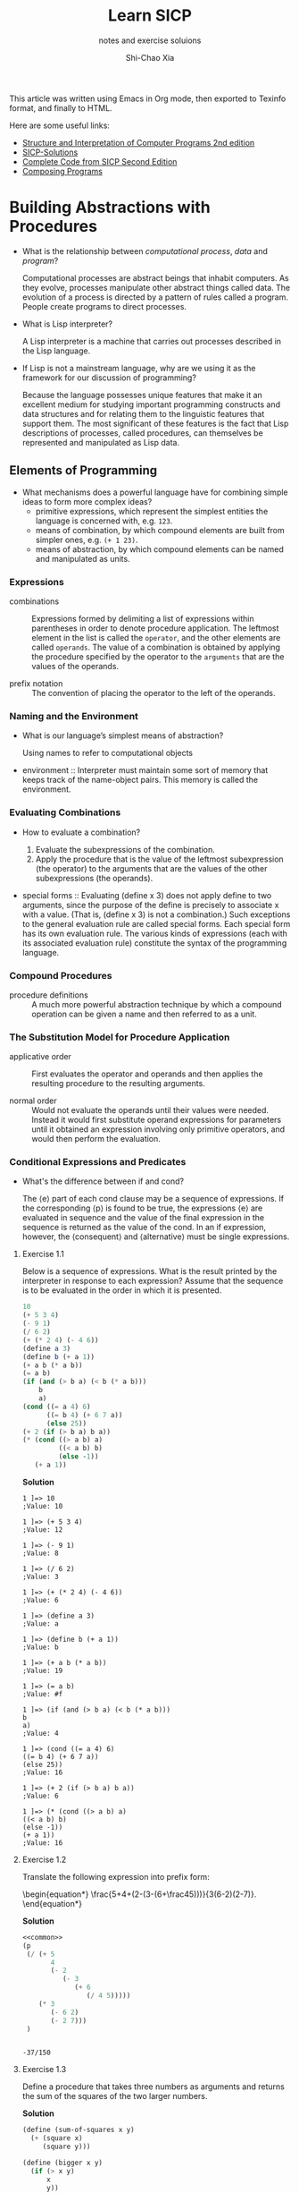 #+TITLE: Learn SICP
#+SUBTITLE: notes and exercise soluions
#+AUTHOR: Shi-Chao Xia
#+EMAIL: shichaoxia@outlook.com

#+OPTIONS: toc:t tex:verbatim
#+STARTUP: hideblocks latexpreview noinlineimages
#+PROPERTY: header-args :eval no-export :noweb no-export :results output
#+TODO: TODO FIXME XXX | DONE

#+begin_comment
Set tex to verbatim to preserve the math when exporting texinfo.

The fourth level header link can't be handled correctly by makeinfo, so replace it with a internal dedicated target link.
#+end_comment

This article was written using Emacs in Org mode, then exported to Texinfo format, and finally to HTML.

Here are some useful links:

- [[https://shichaoxia.github.io/sicp-2e/][Structure and Interpretation of Computer Programs 2nd edition]]
- [[http://community.schemewiki.org/?SICP-Solutions][SICP-Solutions]]
- [[https://mitpress.mit.edu/sites/default/files/sicp/code/index.html][Complete Code from SICP Second Edition]]
- [[http://www.composingprograms.com][Composing Programs]]

* Building Abstractions with Procedures
  #+CINDEX: interpreter
  #+CINDEX: computational process
  #+CINDEX: data
  #+CINDEX: program

  - What is the relationship between /computational process/, /data/ and /program/?

    Computational processes are abstract beings that inhabit computers. As they evolve, processes manipulate other abstract things called data. The evolution of a process is directed by a pattern of rules called a program. People create programs to direct processes.

  - What is Lisp interpreter?

    A Lisp interpreter is a machine that carries out processes described in the Lisp language.

  - If Lisp is not a mainstream language, why are we using it as the framework for our discussion of programming?

    Because the language possesses unique features that make it an excellent medium for studying important programming constructs and data structures and for relating them to the linguistic features that support them. The most significant of these features is the fact that Lisp descriptions of processes, called procedures, can themselves be represented and manipulated as Lisp data.

** Elements of Programming

   - What mechanisms does a powerful language have for combining simple ideas to form more complex ideas?
     - primitive expressions, which represent the simplest entities the language is concerned with, e.g. ~123~.
     - means of combination, by which compound elements are built from simpler ones, e.g. ~(+ 1 23)~.
     - means of abstraction, by which compound elements can be named and manipulated as units.

*** Expressions
    #+CINDEX: combination
    #+CINDEX: prefix notation

    - combinations :: Expressions formed by delimiting a list of expressions within parentheses in order to denote procedure application. The leftmost element in the list is called the ~operator~, and the other elements are called ~operands~. The value of a combination is obtained by applying the procedure specified by the operator to the ~arguments~ that are the values of the operands.

    - prefix notation :: The convention of placing the operator to the left of the operands.

*** Naming and the Environment
    #+CINDEX: environment

    - What is our language’s simplest means of abstraction?

      Using names to refer to computational objects

    - environment :: Interpreter must maintain some sort of memory that keeps track of the name-object pairs. This memory is called the environment.

*** Evaluating Combinations
    #+CINDEX: evaluate a combination
    #+CINDEX: special form

    - How to evaluate a combination?

      1. Evaluate the subexpressions of the combination.
      2. Apply the procedure that is the value of the leftmost subexpression (the operator) to the arguments that are the values of the other subexpressions (the operands).

    - special forms :: Evaluating (define x 3) does not apply define to two arguments, since the purpose of the define is precisely to associate x with a value. (That is, (define x 3) is not a combination.) Such exceptions to the general evaluation rule are called special forms. Each special form has its own evaluation rule. The various kinds of expressions (each with its associated evaluation rule) constitute the syntax of the programming language.

*** Compound Procedures
    #+CINDEX: procedure

    - procedure definitions :: A much more powerful abstraction technique by which a compound operation can be given a name and then referred to as a unit.

*** The Substitution Model for Procedure Application
    #+CINDEX: applicative order, normal order

    - applicative order :: First evaluates the operator and operands and then applies the resulting procedure to the resulting arguments.

    - normal order :: Would not evaluate the operands until their values were needed. Instead it would first substitute operand expressions for parameters until it obtained an expression involving only primitive operators, and would then perform the evaluation.

*** Conditional Expressions and Predicates

    - What's the difference between if and cond?

      The ⟨e⟩ part of each cond clause may be a sequence of expressions. If the corresponding ⟨p⟩ is found to be true, the expressions ⟨e⟩ are evaluated in sequence and the value of the final expression in the sequence is returned as the value of the cond. In an if expression, however, the ⟨consequent⟩ and ⟨alternative⟩ must be single expressions.

**** Exercise 1.1
     #+PINDEX: 1.01
     Below is a sequence of expressions. What is the result printed by the interpreter in response to each expression? Assume that the sequence is to be evaluated in the order in which it is presented.

     #+begin_src scheme
       10
       (+ 5 3 4)
       (- 9 1)
       (/ 6 2)
       (+ (* 2 4) (- 4 6))
       (define a 3)
       (define b (+ a 1))
       (+ a b (* a b))
       (= a b)
       (if (and (> b a) (< b (* a b)))
           b
           a)
       (cond ((= a 4) 6)
             ((= b 4) (+ 6 7 a))
             (else 25))
       (+ 2 (if (> b a) b a))
       (* (cond ((> a b) a)
                ((< a b) b)
                (else -1))
          (+ a 1))
     #+end_src

     *Solution*

     #+begin_example
       1 ]=> 10
       ;Value: 10

       1 ]=> (+ 5 3 4)
       ;Value: 12

       1 ]=> (- 9 1)
       ;Value: 8

       1 ]=> (/ 6 2)
       ;Value: 3

       1 ]=> (+ (* 2 4) (- 4 6))
       ;Value: 6

       1 ]=> (define a 3)
       ;Value: a

       1 ]=> (define b (+ a 1))
       ;Value: b

       1 ]=> (+ a b (* a b))
       ;Value: 19

       1 ]=> (= a b)
       ;Value: #f

       1 ]=> (if (and (> b a) (< b (* a b)))
       b
       a)
       ;Value: 4

       1 ]=> (cond ((= a 4) 6)
       ((= b 4) (+ 6 7 a))
       (else 25))
       ;Value: 16

       1 ]=> (+ 2 (if (> b a) b a))
       ;Value: 6

       1 ]=> (* (cond ((> a b) a)
       ((< a b) b)
       (else -1))
       (+ a 1))
       ;Value: 16
     #+end_example

**** Exercise 1.2
     #+PINDEX: 1.02
     Translate the following expression into prefix form:

     \begin{equation*}
       \frac{5+4+(2-(3-(6+\frac45)))}{3(6-2)(2-7)}.
     \end{equation*}

     *Solution*

     #+header: :exports both
     #+begin_src scheme
       <<common>>
       (p
        (/ (+ 5
              4
              (- 2
                 (- 3
                    (+ 6
                       (/ 4 5)))))
           (* 3
              (- 6 2)
              (- 2 7)))
        )
     #+end_src

     #+RESULTS:
     :
     : -37/150

**** Exercise 1.3
     #+PINDEX: 1.03
     Define a procedure that takes three numbers as arguments and returns the sum of the squares of the two larger numbers.

     *Solution*

     #+name: exercise-1-3
     #+begin_src scheme
       (define (sum-of-squares x y)
         (+ (square x)
            (square y)))

       (define (bigger x y)
         (if (> x y)
             x
             y))

       (define (smaller x y)
         (if (> x y)
             y
             x))

       (define (bigger-sum-of-squares x y z)
         (sum-of-squares (bigger x y)
                         (bigger (smaller x y) z)))
     #+end_src

     #+name: exercise-1-3-test
     #+begin_src scheme
       (p (bigger-sum-of-squares 1 2 3))
     #+end_src

     #+header: :exports results
     #+begin_src scheme
       <<common>>
       <<exercise-1-3>>
       <<exercise-1-3-test>>
     #+end_src

     #+RESULTS:
     :
     : 13

**** Exercise 1.4
     #+PINDEX: 1.04
     Observe that our model of evaluation allows for combinations whose operators are compound expressions. Use this observation to describe the behavior of the following procedure:

     #+begin_src scheme
       (define (a-plus-abs-b a b)
         ((if (> b 0) + -) a b))
     #+end_src

     *Solution*

     \begin{equation*}
       a + |b|
     \end{equation*}

**** Exercise 1.5
     #+PINDEX: 1.05
     Ben Bitdiddle has invented a test to determine whether the interpreter he is faced with is using applicative-order evaluation or normal-order evaluation. He defines the following two procedures:

     #+begin_src scheme
       (define (p) (p))

       (define (test x y)
         (if (= x 0)
             0
             y))
     #+end_src

     Then he evaluates the expression

     #+begin_src scheme
       (test 0 (p))
     #+end_src

     What behavior will Ben observe with an interpreter that uses applicative-order evaluation? What behavior will he observe with an interpreter that uses normal-order evaluation? Explain your answer. (Assume that the evaluation rule for the special form if is the same whether the interpreter is using normal or applicative order: The predicate expression is evaluated first, and the result determines whether to evaluate the consequent or the alternative expression.)

     *Solution*

     Using applicative-order evaluation, the evaluation of (test 0 (p)) never terminates. Using normal-order evaluation, the expression evaluates to 0.

*** Example Square Roots by Newton's Method

    - What's the contrast between function and procedure?

      The contrast between function and procedure is a reflection of the general distinction between describing properties of things and describing how to do things, or, as it is sometimes referred to, the distinction between declarative knowledge and imperative knowledge. In mathematics we are usually concerned with declarative (what is) descriptions, whereas in computer science we are usually concerned with imperative (how to) descriptions.


    #+CAPTION: Newton's method of successive approximations
    #+NAME: newton-sqrt
    #+begin_src scheme
      (define (average x y) (/ (+ x y) 2))

      (define (improve guess x)
        (average guess (/ x guess)))

      (define (good-enough? guess x)
        (< (abs (- (square guess) x)) 0.001))

      (define (sqrt-iter guess x)
        (if (good-enough? guess x)
            guess
            (sqrt-iter (improve guess x) x)))

      (define (sqrt x)
        (sqrt-iter 1.0 x))
    #+end_src

**** Exercise 1.6
     #+PINDEX: 1.06
     Alyssa P. Hacker doesn’t see why if needs to be provided as a special form. “Why can’t I just define it as an ordinary procedure in terms of ~cond~?” she asks. Alyssa’s friend Eva Lu Ator claims this can indeed be done, and she defines a new version of ~if~:

     #+begin_src scheme
       (define (new-if predicate
                       then-clause
                       else-clause)
         (cond (predicate then-clause)
               (else else-clause)))
     #+end_src

     Eva demonstrates the program for Alyssa:

     #+begin_src scheme
       (new-if (= 2 3) 0 5)
       5

       (new-if (= 1 1) 0 5)
       0
     #+end_src

     Delighted, Alyssa uses new-if to rewrite the square-root program:

     #+begin_src scheme
       (define (sqrt-iter guess x)
         (new-if (good-enough? guess x)
                 guess
                 (sqrt-iter (improve guess x) x)))
     #+end_src

     What happens when Alyssa attempts to use this to compute square roots? Explain.

     *Solution*

     Use of ~define~ rather than special forms causes all arguments to be evaluated.

**** Exercise 1.7
     #+PINDEX: 1.07
     The ~good-enough?~ test used in computing square roots will not be very effective for finding the square roots of very small numbers. Also, in real computers, arithmetic operations are almost always performed with limited precision. This makes our test inadequate for very large numbers. Explain these statements, with examples showing how the test fails for small and large numbers. An alternative strategy for implementing ~good-enough?~ is to watch how guess changes from one iteration to the next and to stop when the change is a very small fraction of the guess. Design a square-root procedure that uses this kind of end test. Does this work better for small and large numbers?

     *Solution*

     #+NAME: exercise-1-7
     #+begin_src scheme
       (define (good-enough? old-guess new-guess)
         (> 0.01
            (/ (abs (- new-guess old-guess))
               old-guess)))

       (define (sqrt-iter guess x)
         (if (good-enough? guess (improve guess x))
             (improve guess x)
             (sqrt-iter (improve guess x)
                        x)))
     #+end_src

     #+begin_src scheme
       <<common>>
       <<newton-sqrt>>
       <<exercise-1-7>>
       (p (sqrt 2))
     #+end_src

     #+RESULTS:
     :
     : 1.4142156862745097

**** Exercise 1.8
     #+PINDEX: 1.08
     Newton’s method for cube roots is based on the fact that if \( y \) is an approximation to the cube root of \( x \) , then a better approximation is given by the value

     \begin{equation*}
       \frac{x/y^2+2y}{3}.
     \end{equation*}

     Use this formula to implement a cube-root procedure analogous to the square-root procedure. (In 1.3.4 we will see how to implement Newton’s method in general as an abstraction of these square-root and cube-root procedures.)

     *Solution*

     #+NAME: exercise-1-8
     #+begin_src scheme
       (define (improve guess target)
         (/ (+ (/ target (square guess))
               (* 2 guess))
            3))

       (define (good-enough? new-guess guess)
         (< (abs (/ (- new-guess guess)
                    guess))
            0.01))

       (define (cubert-iter guess target)
         (if (good-enough? (improve guess target) guess)
             (improve guess target)
             (cubert-iter (improve guess target)
                          target)))

       (define (cubert x)
         (cubert-iter 1.0 x))
     #+end_src

     #+begin_src scheme
       <<common>>
       <<exercise-1-8>>
       (p (cubert 2))
     #+end_src

     #+RESULTS:
     :
     : 1.259933493449977

*** Procedures as Black-Box Abstractions
    #+CINDEX: lexical scoping
    #+CINDEX: dynamic scope

    - lexical scoping :: free variables in a procedure are taken to refer to bindings made by enclosing procedure definitions; that is, they are looked up in the environment in which the procedure was defined. We will see how this works in detail in chapter 3 when we study environments and the detailed behavior of the interpreter. [[https://stackoverflow.com/a/1047491][Difference between Lexical scope and dynamic scope]]
** Procedures and the Processes They Generate
*** Linear Recursion and Iteration
    #+CINDEX: recursive process
    #+CINDEX: iterative process
    #+CINDEX: tail recursive

    \begin{equation*}
      n!=n\cdot[(n-1)\cdot(n-2) \cdots 3\cdot2\cdot1]=n\cdot(n-1)!
    \end{equation*}

    #+NAME: factorial-recur
    #+begin_src scheme
      (define (factorial n)
        (if (= n 1)
            1
            (* n (factorial (- n 1)))))
    #+end_src

    #+NAME: factorial-iter
    #+begin_src scheme
      (define (factorial n)
        (fact-iter 1 1 n))

      (define (fact-iter product counter max-count)
        (if (> counter max-count)
            product
            (fact-iter (* counter product)
                       (+ counter 1)
                       max-count)))
    #+end_src

    - recursive process :: characterized by a chain of deferred operations.

    - iterative process :: state can be summarized by a fixed number of state variables, together with a fixed rule that describes how the state variables should be updated as the process moves from state to state and an (optional) end test that specifies conditions under which the process should terminate.


    - What's the contrast between the two processes?

      In the iterative case, the program variables provide a complete description of the state of the process at any point. If we stopped the computation between steps, all we would need to do to resume the computation is to supply the interpreter with the values of the three program variables. Not so with the recursive process. In this case there is some additional “hidden” information, maintained by the interpreter and not contained in the program variables, which indicates “where the process is” in negotiating the chain of deferred operations. The longer the chain, the more information must be maintained.

    - What's the difference between recursive process and procedure?

      When we describe a procedure as recursive, we are referring to the syntactic fact that the procedure definition refers (either directly or indirectly) to the procedure itself. But when we describe a process as following a pattern that is, say, linearly recursive, we are speaking about how the process evolves, not about the syntax of how a procedure is written.

    - What's tail-recursive?

      An iterative process is executed in constant space, even if the iterative process is described by a recursive procedure.

**** Exercise 1.9
     #+PINDEX: 1.09
     Each of the following two procedures defines a method for adding two positive integers in terms of the procedures inc, which increments its argument by 1, and dec, which decrements its argument by 1.

     #+begin_src scheme
       (define (+ a b)
         (if (= a 0)
             b
             (inc (+ (dec a) b))))

       (define (+ a b)
         (if (= a 0)
             b
             (+ (dec a) (inc b))))
     #+end_src

     Using the substitution model, illustrate the process generated by each procedure in evaluating ~(+ 4 5)~. Are these processes iterative or recursive?

     *Solution*

     #+begin_src scheme
       ;; recursive
       (+ 4 5)
       (inc (+ 3 5))
       (inc (inc (+ 2 5)))
       (inc (inc (inc (+ 1 5))))
       (inc (inc (inc (inc (+ 0 5)))))
       (inc (inc (inc (inc 5))))
       (inc (inc (inc 6)))
       (inc (inc 7))
       (inc 8)
       9

       ;; iterative
       (+ 4 5)
       (+ 3 6)
       (+ 2 7)
       (+ 1 8)
       (+ 0 9)
       9
     #+end_src

**** Exercise 1.10
     #+PINDEX: 1.10
     The following procedure computes a mathematical function called Ackermann’s function.

     #+begin_src scheme
       (define (A x y)
         (cond ((= y 0) 0)
               ((= x 0) (* 2 y))
               ((= y 1) 2)
               (else (A (- x 1)
                        (A x (- y 1))))))
     #+end_src

     What are the values of the following expressions?

     #+begin_src scheme
       (A 1 10)
       (A 2 4)
       (A 3 3)
     #+end_src

     Consider the following procedures, where A is the procedure defined above:

     #+begin_src scheme
       (define (f n) (A 0 n))
       (define (g n) (A 1 n))
       (define (h n) (A 2 n))
       (define (k n) (* 5 n n))
     #+end_src

     Give concise mathematical definitions for the functions computed by the procedures ~f~, ~g~, and ~h~ for positive integer values of \( n \). For example, ~(k n)~ computes \( 5n^2. \)

     *Solution*

     #+begin_src scheme
       (A 1 10)
       (A 0 (A 1 9))
       ;; ...
       (A 0 (A 0 (A 0 (A 0 (A 0 (A 0 (A 0 (A 0 (A 0 (A 1 1))))))))))
       (A 0 (A 0 (A 0 (A 0 (A 0 (A 0 (A 0 (A 0 (A 0 2)))))))))
       (A 0 (A 0 (A 0 (A 0 (A 0 (A 0 (A 0 (A 0 4))))))))
       ;; ...
       ;; 2^10

       (A 2 4)
       (A 1 (A 2 3))
       (A 1 (A 1 (A 2 2)))
       (A 1 (A 1 (A 1 (A 2 1))))
       (A 1 (A 1 (A 1 2)))
       (A 1 (A 1 4))
       (A 1 16)
       ;; 2^16

       (A 3 3)
       (A 2 (A 3 2))
       (A 2 (A 2 (A 3 1)))
       (A 2 (A 2 2))
       (A 2 (A 1 (A 2 1)))
       (A 2 (A 1 2))
       (A 2 4)
       ;; 2^16
     #+end_src

     ~(f n)~ computes \( 2n \). ~(g n)~ computes \( 2^n \). ~(h n)~ computes \( 2^{2^n} \).

*** Tree Recursion

    #+NAME: fib-recur
    #+begin_src scheme
      (define (fib n)
        (cond ((= n 0) 0)
              ((= n 1) 1)
              (else (+ (fib (- n 1))
                       (fib (- n 2))))))
    #+end_src

    \begin{array}{ccc}
      F(n) &= F(n-1) &+ F(n-2) \\
      & a & b \\
      a^\prime=a+b & b^\prime=a & \\
    \end{array}

    #+NAME: fib-iter
    #+begin_src scheme
      (define (fib n)
        (fib-iter 1 0 n))

      (define (fib-iter a b count)
        (if (= count 0)
            b
            (fib-iter (+ a b) a (- count 1))))
    #+end_src

    The number of ways to change amount \( a \) using \( n \) kinds of coins equals
    - the number of ways to change amount \( a \) using all but the first kind of coin, plus
    - the number of ways to change amount \( a-d \) using all \( n \) kinds of coins, where \( d \) is the denomination of the first kind of coin.


    \begin{equation*}
      C(a, n) = C(a, n-1) + C(a-d, n)
    \end{equation*}

    #+CAPTION: Counting change
    #+NAME: count-change
    #+begin_src scheme
      (define (count-change amount)
        (cc amount 5))

      (define (cc amount kinds-of-coins)
        (cond ((= amount 0) 1)
              ((or (< amount 0)
                   (= kinds-of-coins 0))
               0)
              (else
               (+ (cc amount (- kinds-of-coins 1))
                  (cc (- amount (first-denomination
                                 kinds-of-coins))
                      kinds-of-coins)))))

      (define (first-denomination kinds-of-coins)
        (cond ((= kinds-of-coins 1) 1)
              ((= kinds-of-coins 2) 5)
              ((= kinds-of-coins 3) 10)
              ((= kinds-of-coins 4) 25)
              ((= kinds-of-coins 5) 50)))
    #+end_src

**** Exercise 1.11
     #+PINDEX: 1.11
     A function \( f \) is defined by the rule that \( f (n) = n \) if \( n <3 \) and \( f (n) = f (n - 1) + 2 f (n - 2) + 3 f (n - 3) \) if \( n \ge 3 \) . Write a procedure that computes \( f \) by means of a recursive process. Write a procedure that computes \( f \) by means of an iterative process.

     *Solution*

     #+NAME: exercise-1-11-recur
     #+begin_src scheme
       (define (fr n)
         (cond ((< n 3) n)
               (else (+ (fr (- n 1))
                        (* 2 (fr (- n 2)))
                        (* 3 (fr (- n 3)))))))
     #+end_src

     \begin{array}{cccc}
       f(n) &= f(n-1) &+ 2f(n-2) &+ 3f(n-3) \\
       & a & b & c \\
       a^\prime=a+2b+3c & b^\prime=a & c^\prime=b & \\
     \end{array}

     #+NAME: exercise-1-11-iter
     #+begin_src scheme
       (define (fi n)
         (fi-iter 0 1 2 n))

       (define (fi-iter a b c count)
         (if (= count 0)
             c
             (fi-iter (+ (* 3 a) (* 2 b) c)
                      a
                      b
                      (- count 1))))
     #+end_src

**** Exercise 1.12
     #+PINDEX: 1.12
     The following pattern of numbers is called Pascal’s triangle.

     \begin{array}{ccccccccc}
       &&&&1&&&& \\
       &&&1&&1&&& \\
       &&1&&2&&1&& \\
       &1&&3&&3&&1& \\
       1&&4&&6&&4&&1 \\
       &&&&\dotsc&&&& \\
     \end{array}

     The numbers at the edge of the triangle are all 1, and each number inside the triangle is the sum of the two numbers above it. Write a procedure that computes elements of Pascal’s triangle by means of a recursive process.

     *Solution*

     #+NAME: exercise-1-12
     #+begin_src scheme
       (define (pascal-triangle row column)
         (cond ((= row 1) 1)
               ((= column 1) 1)
               ((= row column) 1)
               (else (+ (pascal-triangle (- row 1) (- column 1))
                        (pascal-triangle (- row 1) column)))))
     #+end_src

     #+begin_src scheme
       <<common>>
       <<exercise-1-12>>
       (p (pascal-triangle 5 2))
       (p (pascal-triangle 5 3))
     #+end_src

     #+RESULTS:
     :
     : 4
     : 6

**** Exercise 1.13
     #+PINDEX: 1.13
     Prove that \( Fib(n) \) is the closest integer to \( \varphi^n / \sqrt{5} \), where \( \varphi = (1+\sqrt{5})/2 \). Hint: Let \( \psi = (1-\sqrt{5})/2 \). Use induction and the definition of the Fibonacci numbers (see [[*Tree Recursion]]) to prove that \( Fib(n)=(\varphi^n - \psi^n)/\sqrt{5} \).

     *Solution*

     Let's prove \( Fib(n)=\frac{\varphi^n - \psi^n}{\sqrt{5}} \) first.

     Base case:

     \begin{equation*}
       Fib(0)=\frac{\varphi^0 - \psi^0}{\sqrt{5}} = 0.
     \end{equation*}

     Inductive step:

     Assume \( Fib(n)=\frac{\varphi^n - \psi^n}{\sqrt{5}} \), it follows that:

     \begin{align*}
     F(n+1) &\overset{\text{根据Fib定义}}{=} Fib(n) + Fib(n-1) \\
     &= \frac{\varphi^n - \psi^n}{\sqrt{5}} + \frac{\varphi^{n-1} - \psi^{n-1}}{\sqrt{5}} \\
     &= \frac{(1+\frac{1}{\varphi})\varphi^n - (1+\frac{1}{\psi})\psi^n}{\sqrt{5}} \\
     &= \frac{\varphi^{n+1} - \psi^{n+1}}{\sqrt{5}}.
     \end{align*}

     Then prove \( Fib(n) \) is the closest integer to \( \frac{\varphi^n}{\sqrt{5}} \), i.e. \( |Fib(n)-\frac{\varphi^n}{\sqrt{5}}| < \frac12 \).

     \begin{align*}
     |Fib(n)-\frac{\varphi^n}{\sqrt{5}}| = |-\frac{\psi^n}{\sqrt{5}}|
     \end{align*}


     Because \( \frac{1}{\sqrt{5}}<\frac12 \), \( \psi <1 \), so \( |-\frac{\psi^n}{\sqrt{5}}| < \frac12 \).

     Proved.

*** Orders of Growth
    #+CINDEX: order of growth

    - What is the purpose of the notion of order of growth?

      To obtain a gross measure of the resources required by a process as the inputs become larger.

    - Let \( n \) be a parameter that measures the size of the problem, and let \( R(n) \) be the amount of resources the process requires for a problem of size \( n \). Give some examples.

      If our goal is to compute an approximation to the square root of a number, we might take \( n \) to be the number of digits accuracy required. For matrix multiplication we might take \( n \) to be the number of rows in the matrices. In general there are a number of properties of the problem with respect to which it will be desirable to analyze a given process. Similarly, \( R(n) \) might measure the number of internal storage registers used, the number of elementary machine operations performed, and so on. In computers that do only a fixed number of operations at a time, the time required will be proportional to the number of elementary machine operations performed.

    - What does it mean that \( R(n) \) has order of growth \( \Theta(f(n)) \)?

      For large \( n \) , the value \( R(n) \) is sandwiched between \( k_1f(n) \) and \( k_2f(n) \).

      |                          | steps                 | space         |
      |--------------------------+-----------------------+---------------|
      | linear factorial         | \(\Theta(n)\)         | \(\Theta(n)\) |
      | iterative factorial      | \(\Theta(n)\)         | \(\Theta(1)\) |
      | tree-recursive Fibonacci | \(\Theta(\varphi^n)\) | \(\Theta(n)\) |

**** Exercise 1.14
     #+PINDEX: 1.14
     Draw the tree illustrating the process generated by the count-change procedure of [[*Tree Recursion]] in making change for 11 cents. What are the orders of growth of the space and number of steps used by this process as the amount to be changed increases?

     *Solution*

     #+header: :exports both
     #+begin_src scheme
       <<common>>
       <<count-change>>
       (p (count-change 11))
     #+end_src

     #+RESULTS:
     :
     : 4

     #+ATTR_ORG: :width 200
     #+ATTR_HTML: :style width:100%; max-width:300px;
     [[./omni-exports/exercise-1-14-2x.png]]

     *SPACE*

     The recursive process of ~cc~ takes up space proportional to the height of the recursive tree, because at any point in the recursive process we must save all node information from the leaf node to the root node.

     For large n, the height of the recursive tree is dominated by a subtree that recursive minus one, which obviously implies that the height of the recursive tree grows linearly with respect to n, i.e. \( \Theta \left(n\right) \).

     *STEPS*

     First we consider the case where only coins of denomination 1 are used.

     #+name: exercise-1-14-8621dec
     #+header: :exports results
     #+header: :results value file :file-ext svg :output-dir images/
     #+begin_src dot
       digraph {
       node [fontname="Menlo", fontsize=8];
       1 [label="n, 1" color=blue]
       2 [label="n, 0" color=gray]
       3 [label="n-1, 1"]
       4 [label="n-1, 0" color=gray]
       5 [label="n-2, 1"]
       6 [label="n-2, 0" color=gray]
       7 [label="..."]
       8 [label="2, 0" color=gray]
       9 [label="1, 1"]
       10 [label="1, 0" color=gray]
       11 [label="0, 1" color=green]
       1 -> {2,3}
       3 -> {4,5}
       5 -> {6,7}
       7 -> {8,9}
       9 -> {10,11}
       }
     #+end_src

     #+ATTR_ORG: :width 200
     #+ATTR_HTML: :style width:100%; max-width:300px;
     #+RESULTS: exercise-1-14-8621dec
     [[file:images/exercise-1-14-8621dec.svg]]


     The height of this recursive tree is \( n \), so the time required is \( T(n,1)=2n+1 \).

     Then we consider the case where coins of denomination 5 and 1 are used.

     #+name: exercise-1-14-b369c2a
     #+header: :exports results
     #+header: :results value file :file-ext svg :output-dir images/
     #+begin_src dot
       digraph {
       node [fontname="Menlo", fontsize=8];
       1 [label="n, 2" color=red]
       2 [label="n, 1" color=blue]
       3 [label="n-5, 2"]
       4 [label="n-5, 1" color=blue]
       5 [label="n-5*2, 2"]
       6 [label="n-5*2, 1" color=blue]
       7 [label="..."]
       1 -> {2,3}
       3 -> {4,5}
       5 -> {6,7}
       }
     #+end_src

     #+ATTR_ORG: :width 200
     #+ATTR_HTML: :style width:100%; max-width:300px;
     #+RESULTS: exercise-1-14-b369c2a
     [[file:images/exercise-1-14-b369c2a.svg]]

     To figure out the height of this recursive tree, consider the special case of ~(cc 11 2)~.

     #+name: exercise-1-14-708cd23
     #+header: :exports results
     #+header: :results value file :file-ext svg :output-dir images/
     #+begin_src dot
       digraph {
       node [fontname="Menlo", fontsize=8];
       1 [label="11, 2"]
       2 [label="11, 1"]
       3 [label="6, 2"]
       4 [label="6, 1"]
       5 [label="1, 2"]
       6 [label="1, 1"]
       7 [label="-4, 2"]
       1 -> {2,3}
       3 -> {4,5}
       5 -> {6,7}
       }
     #+end_src

     #+ATTR_ORG: :width 200
     #+ATTR_HTML: :style width:100%; max-width:300px;
     #+RESULTS: exercise-1-14-708cd23
     [[file:images/exercise-1-14-708cd23.svg]]

     Height is \( \lceil 11/5 \rceil = 3 \).

     So \( T(n,2)= \left\lceil \frac{n}{5} \right\rceil T(n,1) + \left\lceil \frac{n}{5} \right\rceil + 1 \).

     The use of 3 coins is similar to the use of 2 coins, which leads to \( T(n,k) = \left\lceil \frac{n}{D_k} \right\rceil T(n, k-1) + \left\lceil \frac{n}{D_k} \right\rceil + 1 = \Theta(n^k) \).

**** Exercise 1.15
     #+PINDEX: 1.15
     The sine of an angle (specified in radians) can be computed by making use of the approximation \( sinx \approx x \) if \( x \) is sufficiently small, and the trigonometric identity

     \begin{equation*}
       \sin x = 3 \sin \frac{x}{3} - 4 \sin^3 \frac{x}{3}
     \end{equation*}

     to reduce the size of the argument of sin. (For purposes of this exercise an angle is considered “sufficiently small” if its magnitude is not greater than 0.1 radians.) These ideas are incorporated in the following procedures:

     #+begin_src scheme
       (define (cube x) (* x x x))
       (define (p x) (- (* 3 x) (* 4 (cube x))))
       (define (sine angle)
         (if (not (> (abs angle) 0.1))
             angle
             (p (sine (/ angle 3.0)))))
     #+end_src

     1. How many times is the procedure p applied when ~(sine 12.15)~ is evaluated?
     2. What is the order of growth in space and number of steps (as a function of \( a \)) used by the process generated by the sine procedure when ~(sine a)~ is evaluated?


     *Solution*

     #+begin_src scheme
       (sine 12.15)
       (p (sine 4.05))
       (p (p (sine 1.35)))
       (p (p (p (sine 0.45))))
       (p (p (p (p (sine 0.15)))))
       (p (p (p (p (p (sine 0.05))))))
       (p (p (p (p (p 0.05)))))
     #+end_src

     The number of times procedure ~p~ has been applied is \( \lceil \log_3 10*a \rceil \), i.e. 5.

     So the order of growth in space and number of steps is \( \Theta(\log a) \).

*** Exponentiation

    Recursive definition:

    \begin{align*}
      b^n &=  b \cdot b^{n-1}, \\
      b^0 &= 1.
    \end{align*}

    #+begin_src scheme
      (define (expt b n)
        (if (= n 0)
            1
            (* b (expt b (- n 1)))))
    #+end_src

    This is a linear recursive process, which requires \( \Theta(n) \) steps and \( \Theta(n) \) space.

    Successive squaring:

    \begin{align*}
      b^n &= (b^{n/2})^2 \ \text{if $n$ is even}, \\
      b^n &= b \cdot b^{n-1} \ \text{if $n$ is odd}.
    \end{align*}

    #+CAPTION: fast-expt
    #+NAME: fast-expt
    #+begin_src scheme
      (define (fast-expt b n)
        (cond ((= n 0)
               1)
              ((even? n)
               (square (fast-expt b (/ n 2))))
              (else
               (* b (fast-expt b (- n 1))))))
    #+end_src

    The process has \( \Theta(\log n) \) growth.

**** Exercise 1.16
     #+PINDEX: 1.16
     #+CINDEX: invariant quantity
     Design a procedure that evolves an iterative exponentiation process that uses successive squaring and uses a logarithmic number of steps, as does fast-expt. (Hint: Using the observation that \( (b^{n/2})^2=(b^2)^{n/2} \), keep, along with the exponent n and the base b, an additional state variable a, and define the state transformation in such a way that the product \( ab^n \) is unchanged from state to state. At the beginning of the process \( a \) is taken to be 1, and the answer is given by the value of \( a \) at the end of the process. In general, the technique of defining an /invariant quantity/ that remains unchanged from state to state is a powerful way to think about the design of iterative algorithms.)

     *Solution*
     #+CAPTION: exercise-1-16
     #+NAME: exercise-1-16
     #+begin_src scheme
       (define (fast-expt b n)
         (iter 1 b n))

       (define (iter a b n)
         (cond ((= n 0) a)
               ((even? n) (iter a (square b) (/ n 2)))
               (else (iter (* a b) b (- n 1)))))
     #+end_src

     #+header: :exports both
     #+begin_src scheme
       <<common>>
       <<exercise-1-16>>
       (p (fast-expt 2 3))
     #+end_src

     #+RESULTS:
     :
     : 8

**** Exercise 1.17
     #+PINDEX: 1.17
     The exponentiation algorithms in this section are based on performing exponentiation by means of repeated multiplication. In a similar way, one can perform integer multiplication by means of repeated addition. The following multiplication procedure (in which it is assumed that our language can only add, not multiply) is analogous to the ~expt~ procedure:

     #+begin_src scheme
       (define (* a b)
         (if (= b 0)
             0
             (+ a (* a (- b 1)))))
     #+end_src

     This algorithm takes a number of steps that is linear in \( b \). Now suppose we include, together with addition, operations ~double~, which doubles an integer, and ~halve~, which divides an (even) integer by 2. Using these, design a multiplication procedure analogous to ~fast-expt~ that uses a logarithmic number of steps.

     *Solution*
     #+CAPTION: exercise-1-17
     #+NAME: exercise-1-17
     #+begin_src scheme
       (define (* a b)
         (cond ((= b 1) a)
               ((even? b) (* (double a) (halve b)))
               (else (+ a (* a (- b 1))))))
     #+end_src

     #+header: :exports both
     #+begin_src scheme
       <<common>>
       (define (double x) (+ x x))
       (define (halve x) (/ x 2))
       <<exercise-1-17>>
       (p (* 3 4))
     #+end_src

     #+RESULTS:
     :
     : 12

**** Exercise 1.18
     #+PINDEX: 1.18
     Using the results of Exercise 1.16 and Exercise 1.17, devise a procedure that generates an iterative process for multiplying two integers in terms of adding, doubling, and halving and uses a logarithmic number of steps.

     *Solution*

     #+CAPTION: exercise-1-18
     #+NAME: exercise-1-18
     #+begin_src scheme
       (define (* a b)
         (iter a b))
       (define (iter a b)
         (cond ((= b 1) a)
               ((even? b) (iter (double a) (halve b)))
               (else (iter (+ a a) (- b 1)))))
     #+end_src

     #+header: :exports both
     #+begin_src scheme
       <<common>>
       (define (double x) (+ x x))
       (define (halve x) (/ x 2))
       <<exercise-1-18>>
       (p (* 3 4))
     #+end_src

     #+RESULTS:
     :
     : 12

**** Exercise 1.19
     #+PINDEX: 1.19
     #+CINDEX: logarithmic fibonacci (linear transformation)
     There is a clever algorithm for computing the Fibonacci numbers in a logarithmic number of steps. Recall the transformation of the state variables \( a \) and \( b \) in the ~fib-iter~ process of [[*Tree Recursion]]: \( a \gets a+b \) and \( b \gets a \). Call this transformation \( T \), and observe that applying \( T \) over and over again \( n \) times, starting with 1 and 0, produces the pair \( \operatorname{Fib}(n+1) \) and \( \operatorname{Fib}(n) \). In other words, the Fibonacci numbers are produced by applying \( T^n \), the \( n^{th} \) power of the transformation \( T \), starting with the pair \( (1, 0) \). Now consider \( T \) to be the special case of \( p=0 \) and \( q=1 \) in a family of transformations \( T_{pq} \), where \( T_{pq} \) transforms the pair \( (a,b) \) according to \( a \gets bq+aq+ap \) and \( b \gets bp+aq \). Show that if we apply such a transformation \( T_{pq} \) twice, the effect is the same as using a single transformation \( T_{p^\prime q^\prime} \) of the same form, and compute \( p^\prime \) and \( q^\prime \) in terms of \( p \) and \( q \). This gives us an explicit way to square these transformations, and thus we can compute \( T^n \) using successive squaring, as in the fast-expt procedure. Put this all together to complete the following procedure, which runs in a logarithmic number of steps:

     #+begin_src scheme
       (define (fib n)
         (fib-iter 1 0 0 1 n))

       (define (fib-iter a b p q count)
         (cond ((= count 0) b)
               ((even? count)
                (fib-iter a
                          b
                          ⟨??⟩  ;compute p'
                          ⟨??⟩  ;compute q'
                          (/ count 2)))
               (else
                (fib-iter (+ (* b q) (* a q) (* a p))
                          (+ (* b p) (* a q))
                          p
                          q
                          (- count 1)))))
     #+end_src

     *Solution*

     \begin{align*}
       T_{pq} \cdot \begin{bmatrix}
         a \\
         b
       \end{bmatrix}
       &= \begin{bmatrix}
         (p+q)a + qb \\
         qa + pb
       \end{bmatrix} \\
       \implies
       T_{pq}
       &= \begin{bmatrix}
         p+q & q \\
         q & p
       \end{bmatrix}\\
       \therefore T_{pq}(T_{pq}A) &= (T_{pq}T_{pq})A \\
       &= T_{p^\prime q^\prime}A \\
       &= \begin{bmatrix}
         p^2 + 2pq + 2q^2 & 2pq + q^2 \\
         2pq + q^2 & p^2 + q^2
       \end{bmatrix} \cdot
       \begin{bmatrix}
         a \\
         b
       \end{bmatrix} \\
       &= \begin{bmatrix}
         (p^2 + 2pq + 2q^2)a + (2pq + q^2)b \\
         (2pq + q^2)a + (p^2 + q^2)b
       \end{bmatrix} \\
       p^\prime &= p^2 + q^2 \\
       q^\prime &= 2pq + q^2
     \end{align*}

     #+CAPTION: exercise-1-19
     #+NAME: exercise-1-19
     #+begin_src scheme
       (define (fib n)
         (fib-iter 1 0 0 1 n))

       (define (fib-iter a b p q count)
         (cond ((= count 0) b)
               ((even? count)
                (fib-iter a
                          b
                          (+ (square p) (square q))
                          (+ (* 2 p q) (square q))
                          (/ count 2)))
               (else
                (fib-iter (+ (* b q) (* a q) (* a p))
                          (+ (* b p) (* a q))
                          p
                          q
                          (- count 1)))))
     #+end_src

     #+header: :exports both
     #+begin_src scheme
       <<common>>
       <<exercise-1-19>>
       (p (fib 0))
       (p (fib 1))
       (p (fib 2))
       (p (fib 3))
       (p (fib 4))
       (p (fib 5))
     #+end_src

     #+RESULTS:
     :
     : 0
     : 1
     : 1
     : 2
     : 3
     : 5

*** Greatest Common Divisors
    #+CINDEX: Euclid’s Algorithm for computing GCD

    Euclid’s Algorithm: \( \operatorname{GCD}(a,b) = \operatorname{GCD}(b,r), \ r = a \% b. \)

    Lame's Theorem: If the process takes \( k \) steps, then \( n = \min(a,b) \geqslant Fib(k) \approx \varphi^k/\sqrt{5}. \) Therefore the number of steps \( k \) grows as the logarithm (to the base \( \varphi = \frac{1+\sqrt{5}}{2} \)) of \( n \). Hence, the order of growth is \( \Theta(\log n) \).

    #+begin_src scheme
      (define (gcd a b)
        (if (= b 0)
            a
            (gcd b (remainder a b))))
    #+end_src

**** Exercise 1.20
     #+PINDEX: 1.20
     The process that a procedure generates is of course dependent on the rules used by the interpreter. As an example, consider the iterative ~gcd~ procedure given above. Suppose we were to interpret this procedure using normal-order evaluation, as discussed in [[*The Substitution Model for Procedure Application]]. (The normal-order-evaluation rule for if is described in Exercise 1.5.) Using the substitution method (for normal order), illustrate the process generated in evaluating ~(gcd 206 40)~ and indicate the ~remainder~ operations that are actually performed. How many ~remainder~ operations are actually performed in the normal-order evaluation of ~(gcd 206 40)~? In the applicative-order evaluation?

     #+begin_src scheme
       ;;; normal-order, 18 times in total
       (gcd 206 40)
       ;; compare b to 0, compute b, 1 time
       (gcd 40 (remainder 206 40))
       ;; compare b to 0, compute b, 2 times
       (gcd (remainder 206 40)
            (remainder 40 (remainder 206 40)))
       ;; compare b to 0, compute b, 4 times
       (gcd (remainder 40 (remainder 206 40))
            (remainder (remainder 206 40)
                       (remainder 40 (remainder 206 40))))
       ;; compare b to 0, compute b, 7 times
       ;; then compute a as result, 4 times
       (gcd (remainder (remainder 206 40)
                       (remainder 40 (remainder 206 40)))
            (remainder (remainder 40 (remainder 206 40))
                       (remainder (remainder 206 40)
                                  (remainder 40 (remainder 206 40)))))

       ;;; applicative-order, 4 times in total
       (gcd 206 40)
       (gcd 40 (remainder 206 40)) ;=> (gcd 40 6)
       (gcd 6 (remainder 40 6)) ;=> (gcd 6 4)
       (gcd 4 (remainder 6 4)) ;=> (gcd 4 2)
       (gcd 2 (remainder 4 2)) ;=> (gcd 2 0)
     #+end_src

*** Example Testing for Primality
    #+CINDEX: Fermat’s Little Theorem
    #+CINDEX: prime

    Test divisors between \( 1 \) and \( \sqrt{n} \), the number of steps required to identify \( n \) as prime will have order of growth \( \Theta(\sqrt{n}) \).

    #+CAPTION: searching-for-divisors
    #+NAME: searching-for-divisors
    #+begin_src scheme
      (define (smallest-divisor n)
        (find-divisor n 2))

      (define (find-divisor n test-divisor)
        (cond ((> (square test-divisor) n) n)
              ((divides? test-divisor n) test-divisor)
              (else (find-divisor n (+ test-divisor 1)))))

      (define (divides? a b)
        (= (remainder b a) 0))

      ;; n is prime if and only if n is its own smallest divisor
      (define (prime? n)
        (= n (smallest-divisor n)))
    #+end_src

    Fermat’s Little Theorem: If \( n \) is prime, then \( a^n \equiv a \pmod n, \) \( a \) is positive integer less than \( n \).

    #+CAPTION: fermat-test
    #+NAME: fermat-test
    #+begin_src scheme
      (define (expmod base exp m)
        (cond ((= exp 0) 1)
              ((even? exp)
               (remainder
                (square (expmod base (/ exp 2) m))
                m))
              (else
               (remainder
                (* base (expmod base (- exp 1) m))
                m))))

      (define (fermat-test n)
        (define (try-it a)
          (= (expmod a n n) a))
        (try-it (+ 1 (random (- n 1)))))

      (define (fast-prime? n times)
        (cond ((= times 0) true)
              ((fermat-test n)
               (fast-prime? n (- times 1)))
              (else false)))
    #+end_src

    Key points of the fermat test:

    - ~Expmod~ using successive squaring computes \( a^n \) with order of growth \( \Theta(\log n). \)
    - The remainder inside expmod recursion reduces the size of the number. See [[Exercise 1.25]].

**** Exercise 1.21
     #+PINDEX: 1.21
     Use the ~smallest-divisor~ procedure to find the smallest divisor of each of the following numbers: 199, 1999, 19999.

     *Solution*

     #+begin_src scheme
       <<common>>
       <<searching-for-divisors>>
       (p (smallest-divisor 199))
       (p (smallest-divisor 1999))
       (p (smallest-divisor 19999))
     #+end_src

     #+RESULTS:
     :
     : 199
     : 1999
     : 7

**** Exercise 1.22
     #+PINDEX: 1.22
     <<Exercise 1.22>>
     Most Lisp implementations include a primitive called ~runtime~ that returns an integer that specifies the amount of time the system has been running (measured, for example, in microseconds). The following ~timed-prime-test~ procedure, when called with an integer \( n \), prints \( n \) and checks to see if \( n \) is prime. If \( n \) is prime, the procedure prints three asterisks followed by the amount of time used in performing the test.

     #+begin_src scheme
       (define (timed-prime-test n)
         (newline)
         (display n)
         (start-prime-test n (runtime)))

       (define (start-prime-test n start-time)
         (if (prime? n)
             (report-prime (- (runtime) start-time))))

       (define (report-prime elapsed-time)
         (display " *** ")
         (display elapsed-time))
     #+end_src

     Using this procedure, write a procedure ~search-for-primes~ that checks the primality of consecutive odd integers in a specified range. Use your procedure to find the three smallest primes larger than 1000; larger than 10,000; larger than 100,000; larger than 1,000,000. Note the time needed to test each prime. Since the testing algorithm has order of growth of \( \Theta(\sqrt{n}) \), you should expect that testing for primes around 10,000 should take about \( \sqrt{10} \) times as long as testing for primes around 1000. Do your timing data bear this out? How well do the data for 100,000 and 1,000,000 support the \( \Theta(\sqrt{n}) \) prediction? Is your result compatible with the notion that programs on your machine run in time proportional to the number of steps required for the computation?

     *Solution*

     #+CAPTION: exercise-1-22
     #+NAME: exercise-1-22
     #+begin_src scheme
       (define (timed-prime-test n)
         (let ((start-time (runtime)))
           (if (prime? n)
               (begin
                 (newline)
                 (display n)
                 (display " *** ")
                 (display (- (runtime) start-time))
                 #t)
               #f)))

       (define (search-for-primes n count)
         (if (> count 0)
             (if (odd? n)
                 (if (timed-prime-test n)
                     (search-for-primes (1+ n) (-1+ count))
                     (search-for-primes (1+ n) count))
                 (search-for-primes (1+ n) count)))
         'done)
     #+end_src

     #+begin_src scheme
       <<common>>
       <<searching-for-divisors>>
       <<exercise-1-22>>
       (search-for-primes 100000000000 3)
       (search-for-primes 1000000000000 3)
       (search-for-primes 10000000000000 3)
     #+end_src

     #+begin_example
       1 ]=> (search-for-primes 100000000000 3)
       100000000003 *** .33999999999999997
       100000000019 *** .33999999999999997
       100000000057 *** .3400000000000001
       ;Value: done

       1 ]=> (search-for-primes 1000000000000 3)
       1000000000039 *** 1.06
       1000000000061 *** 1.0499999999999998
       1000000000063 *** 1.06
       ;Value: done

       1 ]=> (search-for-primes 10000000000000 3)
       10000000000037 *** 3.33
       10000000000051 *** 3.329999999999999
       10000000000099 *** 3.33
       ;Value: done
     #+end_example

**** Exercise 1.23
     #+PINDEX: 1.23
     <<Exercise 1.23>>
     The ~smallest-divisor~ procedure shown at the start of this section does lots of needless testing: After it checks to see if the number is divisible by 2 there is no point in checking to see if it is divisible by any larger even numbers. This suggests that the values used for test-divisor should not be 2, 3, 4, 5, 6, …, but rather 2, 3, 5, 7, 9, …. To implement this change, define a procedure next that returns 3 if its input is equal to 2 and otherwise returns its input plus 2. Modify the ~smallest-divisor~ procedure to use ~(next test-divisor)~ instead of ~(+ test-divisor 1)~. With ~timed-prime-test~ incorporating this modified version of ~smallest-divisor~, run the test for each of the 12 primes found in [[Exercise 1.22]]. Since this modification halves the number of test steps, you should expect it to run about twice as fast. Is this expectation confirmed? If not, what is the observed ratio of the speeds of the two algorithms, and how do you explain the fact that it is different from 2?

     *Solution*

     #+CAPTION: exercise-1-23
     #+NAME: exercise-1-23
     #+begin_src scheme
       (define (find-divisor n test-divisor)
         (cond ((> (square test-divisor) n) n)
               ((divides? test-divisor n) test-divisor)
               (else (find-divisor n (next test-divisor)))))

       (define (next n)
         (if (= n 2)
             3
             (+ n 2)))
     #+end_src

     #+begin_src scheme
       <<common>>
       <<searching-for-divisors>>
       <<exercise-1-22>>
       (search-for-primes 10000000000000 3)
       <<exercise-1-23>>
       (search-for-primes 10000000000000 3)
     #+end_src

     #+begin_example
       1 ]=> (search-for-primes 10000000000000 3)
       10000000000037 *** 3.37
       10000000000051 *** 3.4899999999999998
       10000000000099 *** 3.4399999999999995
       ;Value: done

       1 ]=> (search-for-primes 10000000000000 3)
       10000000000037 *** 2.09
       10000000000051 *** 2.130000000000001
       10000000000099 *** 2.09
       ;Value: done
     #+end_example

     The result is about 1.6 times faster. The comparison in ~next~ takes time.

**** Exercise 1.24
     #+PINDEX: 1.24
     <<Exercise 1.24>>
     Modify the ~timed-prime-test~ procedure of [[Exercise 1.22]] to use ~fast-prime?~ (the Fermat method), and test each of the 12 primes you found in that exercise. Since the Fermat test has \( \Theta(\log n) \) growth, how would you expect the time to test primes near 1,000,000 to compare with the time needed to test primes near 1000? Do your data bear this out? Can you explain any discrepancy you find?

     *Solution*

     #+CAPTION: exercise-1-24
     #+NAME: exercise-1-24
     #+begin_src scheme
       (define (prime? n)
         (fast-prime? n 100))
     #+end_src

     #+begin_src scheme
       <<common>>
       <<fermat-test>>
       <<searching-for-divisors>>
       <<exercise-1-22>>
       <<exercise-1-24>>
       (search-for-primes (round->exact 1e100) 1)
       (search-for-primes (round->exact 1e200) 1)
     #+end_src

     #+begin_example
       1 ]=> (search-for-primes (round->exact 1e100) 1)
       10000000000000000159028911097599180468360808563945281389781327557747838772170381060813469985856815251 *** .09
       ;Value: done

       1 ]=> (search-for-primes (round->exact 1e200) 1)
       99999999999999996973312221251036165947450327545502362648241750950346848435554075534196338404706251868027512415973882408182135734368278484639385041047239877871023591066789981811181813306167128854888513 *** .25
       ;Value: done
     #+end_example

**** Exercise 1.25
     #+PINDEX: 1.25
     <<Exercise 1.25>>
     Alyssa P. Hacker complains that we went to a lot of extra work in writing ~expmod~. After all, she says, since we already know how to compute exponentials, we could have simply written

     #+NAME: exercise-1-25-q
     #+begin_src scheme
       (define (expmod base exp m)
         (remainder (fast-expt base exp) m))
     #+end_src

     Is she correct? Would this procedure serve as well for our fast prime tester? Explain.

     *Solution*

     #+begin_src scheme
       <<common>>
       <<fermat-test>>
       <<exercise-1-22>>
       (define (prime? n)
         (fast-prime? n 100))
       ;; remainder inside recurrence
       (search-for-primes 20000 1)
       <<fast-expt>>
       <<exercise-1-25-q>>
       ;; use farst-expt, then remainder
       (search-for-primes 20000 1)
     #+end_src


     #+begin_example
       1 ]=> ;; remainder inside recurrence
       (search-for-primes 20000 1)
       20011 *** 0.
       ;Value: done

       1 ]=> ;; use farst-expt, then remainder
       (search-for-primes 20000 1)
       20011 *** 1.8599999999999999
       ;Value: done
     #+end_example

     Both work, but the remainder within the recursion decreases the size of the number and thus increases efficiency.

     #+begin_src scheme
       (expmod 2 4 3)
       (remainder (square (expmod 2 2 3)) 3)
       (remainder (square (remainder (square (expmod 2 1 3)) 3)) 3)
       (remainder (square (remainder (square (remainder (* 2 (expmod 2 0 3)) 3)) 3)) 3)
       (remainder (square (remainder (square (remainder (* 2 1) 3)) 3)) 3)
       (remainder (square (remainder (square (remainder 2 3)) 3)) 3)
       (remainder (square (remainder (square 2) 3)) 3)
       (remainder (square (remainder 4 3)) 3)
       (remainder (square 1) 3)
       (remainder 1 3)
       1

       (expmod 2 4 3)
       (remainder (fast-expt 2 4) 3)
       (remainder (square (fast-expt 2 2)) 3)
       (remainder (square (square (fast-expt 2 1))) 3)
       (remainder (square (square (* 2 (fast-expt 2 0)))) 3)
       (remainder (square (square (* 2 1))) 3)
       (remainder (square (square 2)) 3)
       (remainder (square 4) 3)
       (remainder 16 3)
       1
     #+end_src

**** Exercise 1.26
     <<Exercise 1.26>>
     #+PINDEX: 1.26
     Louis Reasoner is having great difficulty doing [[Exercise 1.24]]. His ~fast-prime?~ test seems to run more slowly than his ~prime?~ test. Louis calls his friend Eva Lu Ator over to help. When they examine Louis’s code, they find that he has rewritten the expmod procedure to use an explicit multiplication, rather than calling square:

     #+begin_src scheme
       (define (expmod base exp m)
         (cond ((= exp 0) 1)
               ((even? exp)
                (remainder
                 (* (expmod base (/ exp 2) m)
                    (expmod base (/ exp 2) m))
                 m))
               (else
                (remainder
                 (* base (expmod base (- exp 1) m))
                 m))))
     #+end_src

     “I don’t see what difference that could make,” says Louis. “I do.” says Eva. “By writing the procedure like that, you have transformed the \( \Theta(\log n) \) process into a \( \Theta(n) \) process.” Explain.

     *Solution*

     The rewriting procedure creates a tree recursion, so the order of growth becomes \( \Theta(2^{\log n})=\Theta(n). \)

**** Exercise 1.27
     #+PINDEX: 1.27
     <<Exercise 1.27>>
     Demonstrate that the Carmichael numbers listed in Footnote 47 really do fool the Fermat test. That is, write a procedure that takes an integer n and tests whether an is congruent to a modulo n for every a<n, and try your procedure on the given Carmichael numbers.

     #+CAPTION: exercise-1-27
     #+NAME: exercise-1-27
     #+begin_src scheme
       (define (pass-fermat-test? n)
         (newline) (display n) (display " ")
         (define (iter a)
           (cond ((= a 0) #t)
                 ((= (expmod a n n) a)
                  (iter (- a 1)))
                 (else #f)))
         (display (iter (- n 1))))
     #+end_src

     #+header: :exports both
     #+begin_src scheme
       <<common>>
       <<fermat-test>>
       <<exercise-1-27>>
       (map pass-fermat-test? '(561 1105 1729 2465 2821 6601))
     #+end_src

     #+RESULTS:
     :
     : 561 #t
     : 1105 #t
     : 1729 #t
     : 2465 #t
     : 2821 #t
     : 6601 #t

**** Exercise 1.28
     <<Exercise 1.28>>
     #+PINDEX: 1.28 variant of the Fermat test
     #+CINDEX: prime
     One variant of the Fermat test that cannot be fooled is called the Miller-Rabin test (Miller 1976; Rabin 1980). This starts from an alternate form of Fermat’s Little Theorem, which states that if n is a prime number and a is any positive integer less than n, then a raised to the \( (n-1) \)-st power is congruent to 1 modulo n. To test the primality of a number n by the Miller-Rabin test, we pick a random number \( a<n \) and raise a to the \( (n-1) \)-st power modulo n using the expmod procedure. However, whenever we perform the squaring step in expmod, we check to see if we have discovered a “nontrivial square root of 1 modulo n,” that is, a number not equal to 1 or \( n-1 \) whose square is equal to 1 modulo n. It is possible to prove that if such a nontrivial square root of 1 exists, then n is not prime. It is also possible to prove that if n is an odd number that is not prime, then, for at least half the numbers \( a<n \), computing \( a^{n−1} \) in this way will reveal a nontrivial square root of 1 modulo n. (This is why the Miller-Rabin test cannot be fooled.) Modify the ~expmod~ procedure to signal if it discovers a nontrivial square root of 1, and use this to implement the Miller-Rabin test with a procedure analogous to ~fermat-test~. Check your procedure by testing various known primes and non-primes. Hint: One convenient way to make ~expmod~ signal is to have it return 0.

     *Solution*

     Miller-Rabin test:

     \( \forall a (a<n \land a^{n-1} \equiv 1 \pmod n) \to n \text{ is prime}. \)

     \( \exists a (a \ne 1 \land a \ne n-1 \land a^2 \equiv 1 \pmod n) \to n \text{ is not prime}. \)

     #+FINDEX: miller rabin test prime
     #+CAPTION: exercise-1-28-prime
     #+NAME: exercise-1-28-prime
     #+begin_src scheme
       (define (sqmod x m)
         "Return x^2 if `x^2 mod m` is not equal to `1 mod m`
        and x != m - 1 and x != 1; 0 otherwise."
         (let ((square (* x x)))
           (cond ((and  (= (remainder square m) 1) ; 1 mod m = 1
                        (not (= x (- m 1)))
                        (not (= x 1)))
                  0)
                 (else square))))

       (define (expmod base exp m)
         (cond ((= exp 0) 1)
               ((even? exp)
                (remainder (sqmod (expmod base (/ exp 2) m) m)
                           m))
               (else
                (remainder (* base (expmod base (- exp 1) m))
                           m))))

       (define (miller-rabin-test? n)
         (define (try-it a)
           (= (expmod a (- n 1) n) 1))
         (try-it (+ 1 (random (- n 1)))))

       (define (fast-prime? n times)
         (cond ((= times 0) #t)
               ((miller-rabin-test? n) (fast-prime? n (- times 1)))
               (else #f)))

       (define (prime? n)
         (fast-prime? n 100))
     #+end_src

     #+header: :exports both
     #+begin_src scheme
       <<common>>
       <<exercise-1-28-prime>>
       (define (test x)
         (newline)
         (display x) (display " ")
         (display (prime? x)))

       (map test '(561 1105 1729 2465 2821 6601 7 11))
     #+end_src

     #+RESULTS:
     :
     : 561 #f
     : 1105 #f
     : 1729 #f
     : 2465 #f
     : 2821 #f
     : 6601 #f
     : 7 #t
     : 11 #t

** Formulating Abstractions with Higher-Order Procedures
   #+CINDEX: procedures
   #+CINDEX: higher-order procedures

   - procedures :: abstractions that describe compound operations on numbers independent of the particular numbers.

   - higher-order procedures :: Procedures that manipulate procedures are called higher-order procedures. Procedures that can accept procedures as arguments or return procedures as values.


   - What do compound procedures permit us?

     They permit us to express general methods of computing as explicit elements in our programming language.

   - What do higher-order procedures permit us?

     They permit us to manipulate these general methods to create further abstractions.

   - What ability does procedures provide?

     The ability to build abstractions by assigning names to common patterns and then to work in terms of the abstractions directly.

   - Why is it important to be able to think in terms of these abstractions?

     So we can be ready to apply them in new contexts.

   - What is the significance of higher-order procedures?

     That they enable us to represent these abstractions explicitly as elements in our programming language, so that they can be handled just like other computational elements.

   - What is first-class status?

     Elements with the fewest restrictions are said to have first-class status.

   - What are the rights and privileges of first-class elements?

     - They may be named by variables.
     - They may be passed as arguments to procedures.
     - They may be returned as the results of procedures.
     - They may be included in data structures.

*** Procedures as Arguments
    #+CINDEX: definite integral

    #+CAPTION: sum
    #+NAME: sum
    #+begin_src scheme
      (define (sum term a next b)
        (if (> a b)
            0
            (+ (term a)
               (sum term (next a) next b))))
    #+end_src

    #+ATTR_ORG: :width 200
    #+ATTR_HTML: :style width:100%; max-width:300px;
    [[./omni-exports/1-3-1-sum-2x.png]]

    #+CAPTION: definite-integral
    #+NAME: definite-integral
    #+begin_src scheme
      (define (integral f a b dx)
        (define (add-dx x) (+ x dx))
        (* (sum f (+ a (/ dx 2.0)) add-dx b)
           dx))
    #+end_src

    \( \int_a^b f = [f(a + \frac{dx}{2}) + f(a+dx+\frac{dx}{2}) + f(a+2dx+\frac{dx}{2}) + \dotsc]dx \)

**** Exercise 1.29
     <<Exercise 1.29>>
     #+PINDEX: 1.29 Simpson’s Rule of integration
     Simpson’s Rule is a more accurate method of numerical integration than the method illustrated above. Using Simpson’s Rule, the integral of a function f between a and b is approximated as
     \( \frac{h}{3} (y_0+4y_1+2y_2+4y_3+2y_4+ \dotsb +2y_{n-2}+4y_{n-1}+y_n) \),
     where \( h=(b-a)/n \), for some even integer n, and \( y_k=f(a+kh) \). (Increasing n increases the accuracy of the approximation.) Define a procedure that takes as arguments f, a, b, and n and returns the value of the integral, computed using Simpson’s Rule. Use your procedure to integrate ~cube~ between 0 and 1 (with \( n=100 \) and \( n=1000 \)), and compare the results to those of the ~integral~ procedure shown above.

     *Solution*

     \( \frac{h}{3}(y_0 + y_n + 4(y_1 + y_3 + \dotsb +y_{n-1})+ 2(y_2 + y_4 +\dotsb + y_{n-2})) \)

     #+CAPTION: exercise-1-29
     #+NAME: exercise-1-29
     #+begin_src scheme
       (define (simpson-integral f a b n)
         (define (h)
           (/ (- b a) n))
         (define (y k)
           (f (+ a (* k (h)))))
         (define (add-two x)
           (+ x 2))
         (* (/ (h) 3)
            (+ (y 0)
               (y n)
               (* 4 (sum y 1 add-two (- n 1)))
               (* 2 (sum y 2 add-two (- n 2))))))
     #+end_src

     #+header: :exports both
     #+begin_src scheme
       <<common>>
       <<sum>>
       <<definite-integral>>
       <<exercise-1-29>>
       (p (simpson-integral cube 0.0 1.0 100))
       (p (simpson-integral cube 0.0 1.0 1000))
       (p (integral cube 0.0 1.0 0.01))
       (p (integral cube 0.0 1.0 0.001))
     #+end_src

     #+RESULTS:
     :
     : 0.25000000000000006
     : 0.2500000000000002
     : 0.24998750000000042
     : 0.249999875000001

**** Exercise 1.30
     <<Exercise 1.30>>
     #+PINDEX: 1.30 iterative sum
     The ~sum~ procedure above generates a linear recursion. The procedure can be rewritten so that the sum is performed iteratively. Show how to do this by filling in the missing expressions in the following definition:

     #+begin_src scheme
       (define (sum term a next b)
         (define (iter a result)
           (if ⟨??⟩
               ⟨??⟩
               (iter ⟨??⟩ ⟨??⟩)))
         (iter ⟨??⟩ ⟨??⟩))
     #+end_src

     *Solution*
     #+CAPTION: exercise-1-30
     #+NAME: exercise-1-30
     #+begin_src scheme
       (define (sum term a next b)
         (define (iter a result)
           (if (> a b)
               result
               (iter (next a) (+ result (term a)))))
         (iter a 0))
     #+end_src

     #+begin_src scheme
       <<common>>
       <<exercise-1-30>>
       <<definite-integral>>
       (p (integral cube 0.0 1.0 0.01))
     #+end_src

     #+RESULTS:
     :
     : 0.24998750000000042

**** Exercise 1.31
     <<Exercise 1.31>>
     #+PINDEX: 1.31 product pi
     1. The sum procedure is only the simplest of a vast number of similar abstractions that can be captured as higher-order procedures.51 Write an analogous procedure called product that returns the product of the values of a function at points over a given range. Show how to define factorial in terms of product. Also use product to compute approximations to π using the formula
        \[ \frac{\pi}{4}=\frac{2\cdot 4\cdot 4\cdot 6\cdot 6\cdot 8\dotsb}{3\cdot 3\cdot 5\cdot 5\cdot 7\cdot 7\dotsb} \]
     2. If your ~product~ procedure generates a recursive process, write one that generates an iterative process. If it generates an iterative process, write one that generates a recursive process.


     *Solution*

     #+CAPTION: exercise-1-31-recur
     #+NAME: exercise-1-31-recur
     #+begin_src scheme
       (define (product term a next b)
         (if (> a b)
             1
             (* (term a)
                (product term (next a) next b))))
     #+end_src

     #+CAPTION: exercise-1-31-iter
     #+NAME: exercise-1-31-iter
     #+begin_src scheme
       (define (product term a next b)
         (define (iter a result)
           (if (> a b)
               result
               (iter (next a) (* result (term a)))))
         (iter a 1))
     #+end_src

     #+CAPTION: exercise-1-31-factorial
     #+NAME: exercise-1-31-factorial
     #+begin_src scheme
       (define (factorial x)
         (product identity 1 add-one x))
     #+end_src

     #+CAPTION: exercise-1-31-pi
     #+NAME: exercise-1-31-pi
     #+begin_src scheme
       (define (numer-term x)
         (if (odd? x) (+ x 1) (+ x 2)))
       (define (denom-term x)
         (if (odd? x) (+ x 2) (+ x 1)))
       (define (pi n)
         (* 4.0 (/ (product numer-term 1 add-one n)
                   (product denom-term 1 add-one n))))
     #+end_src

     #+header: :exports both
     #+begin_src scheme
       <<common>>
       <<exercise-1-31-recur>>
       <<exercise-1-31-factorial>>
       <<exercise-1-31-pi>>
       (p (factorial 4))
       (p (pi 100))
       <<exercise-1-31-iter>>
       (p (factorial 4))
       (p (pi 100))
     #+end_src

     #+RESULTS:
     :
     : 24
     : 3.1570301764551676
     : 24
     : 3.1570301764551676

**** Exercise 1.32
     <<Exercise 1.32>>
     #+PINDEX: 1.32 accumulate
     1. Show that ~sum~ and ~product~ ([[Exercise 1.31]]) are both special cases of a still more general notion called ~accumulate~ that combines a collection of terms, using some general accumulation function:

        #+begin_src scheme
          (accumulate
           combiner null-value term a next b)
        #+end_src

        Accumulate takes as arguments the same term and range specifications as sum and product, together with a combiner procedure (of two arguments) that specifies how the current term is to be combined with the accumulation of the preceding terms and a null-value that specifies what base value to use when the terms run out. Write accumulate and show how sum and product can both be defined as simple calls to accumulate.

     2. If your ~accumulate~ procedure generates a recursive process, write one that generates an iterative process. If it generates an iterative process, write one that generates a recursive process.


     *Solution*

     #+CAPTION: exercise-1-32-recur
     #+NAME: exercise-1-32-recur
     #+begin_src scheme
       (define (accumulate combiner null-value term a next b)
         (if (> a b)
             null-value
             (combiner
              (term a)
              (accumulate combiner null-value term (next a) next b))))
     #+end_src

     #+CAPTION: exercise-1-32-iter
     #+NAME: exercise-1-32-iter
     #+begin_src scheme
       (define (accumulate combiner null-value term a next b)
         (define (iter a result)
           (if (> a b)
               result
               (iter (next a) (combiner result (term a)))))
         (iter a null-value))
     #+end_src

     #+header: :exports both
     #+begin_src scheme
       <<common>>
       <<exercise-1-32-recur>>
       (define (sum term a next b)
         (accumulate + 0 term a next b))
       (define (product term a next b)
         (accumulate * 1 term a next b))

       (p (sum identity 1 add-one 5))
       (p (product identity 1 add-one 5))
       <<exercise-1-32-iter>>
       (p (sum identity 1 add-one 5))
       (p (product identity 1 add-one 5))
     #+end_src

     #+RESULTS:
     :
     : 15
     : 120
     : 15
     : 120

**** Exercise 1.33
     <<Exercise 1.33>>
     #+PINDEX: 1.33 filtered-accumulate
     You can obtain an even more general version of ~accumulate~ ([[Exercise 1.32]]) by introducing the notion of a /filter/ on the terms to be combined. That is, combine only those terms derived from values in the range that satisfy a specified condition. The resulting ~filtered-accumulate~ abstraction takes the same arguments as accumulate, together with an additional predicate of one argument that specifies the filter. Write ~filtered-accumulate~ as a procedure. Show how to express the following using ~filtered-accumulate~:
     1. the sum of the squares of the prime numbers in the interval a to b (assuming that you have a ~prime?~ predicate already written)
     2. the product of all the positive integers less than n that are relatively prime to n (i.e., all positive integers \( i<n \) such that \( \operatorname{GCD}(i,n)=1 \)).


     *Solution*

     #+CAPTION: exercise-1-33-fa
     #+NAME: exercise-1-33-fa
     #+begin_src scheme
       (define (filtered-accumulate filter combiner
                                    null-value term a next b)
         (cond ((> a b)
                null-value)
               ((filter a)
                (combiner
                 (term a)
                 (filtered-accumulate filter combiner
                                      null-value term
                                      (next a) next b)))
               (else
                (filtered-accumulate filter combiner
                                     null-value term
                                     (next a) next b))))
     #+end_src

     #+CAPTION: exercise-1-33
     #+NAME: exercise-1-33
     #+begin_src scheme
       (define (sum-prime-squares a b)
         (filtered-accumulate prime? + 0 identity a add-one b))

       (define (product-prime-less-than n)
         (define (rel-prime? x)
           (= (gcd x n) 1))
         (filtered-accumulate rel-prime? * 1 identity 1 add-one n))
     #+end_src

     #+header: :exports both
     #+begin_src scheme
       <<common>>
       <<exercise-1-28-prime>>
       <<exercise-1-33-fa>>
       <<exercise-1-33>>
       (p (sum-prime-squares 2 10)) ; 2 3 5 7
       (p (product-prime-less-than 8)) ; 1 3 5 7
     #+end_src

     #+RESULTS:
     :
     : 17
     : 105

*** Constructing Procedures Using Lambda

    - What is ~let~?

      A let expression is simply syntactic sugar for the underlying lambda application to provide local variables.

      #+begin_src scheme
        (let ((⟨var_1⟩ ⟨exp_1⟩)
              (⟨var_2⟩ ⟨exp_2⟩)
              ...
              (⟨var_n⟩ ⟨exp_n⟩))
          ⟨body⟩)

        ((lambda (⟨var_1⟩ ... ⟨var_n⟩)
           ⟨body⟩)
         ⟨exp_1⟩
         ...
         ⟨exp_n⟩)
      #+end_src

**** Exercise 1.34
     <<Exercise 1.34>>
     #+PINDEX: 1.34
     Suppose we define the procedure
     #+CAPTION: exercise-1-34-q
     #+NAME: exercise-1-34-q
     #+begin_src scheme
       (define (f g) (g 2))
     #+end_src
     Then we have
     #+begin_src scheme
       (f square)
       4

       (f (lambda (z) (* z (+ z 1))))
       6
     #+end_src
     What happens if we (perversely) ask the interpreter to evaluate the combination ~(f f)~? Explain.

     *Solution*

     #+header: :exports both
     #+begin_src scheme
       <<common>>
       <<exercise-1-34-q>>
       (f f) ; finally (2 2)
     #+end_src

     #+RESULTS:
     : ice-9/boot-9.scm:1669:16: In procedure raise-exception:
     : Wrong type to apply: 2
     :
     : Entering a new prompt.  Type `,bt' for a backtrace or `,q' to continue.
     : scheme@(guile-user) [1]>

*** Procedures as General Methods
    #+CINDEX: half interval method
    #+CINDEX: fixed point
    #+CINDEX: average damping

    | compound procedure     | independent of the particular numbers   |
    | higher-order procedure | independent of the particular functions |

    #+FINDEX: half-interval-method
    #+CAPTION: half-interval-method
    #+NAME: half-interval-method
    #+begin_src scheme
      (define (search f neg-point pos-point)
        (let ((midpoint
               (average neg-point pos-point)))
          (if (close-enough? neg-point pos-point)
              midpoint
              (let ((test-value (f midpoint)))
                (cond
                 ((positive? test-value)
                  (search f neg-point midpoint))
                 ((negative? test-value)
                  (search f midpoint pos-point))
                 (else midpoint))))))

      (define (close-enough? x y)
        (< (abs (- x y)) 0.001))

      (define (half-interval-method f a b)
        (let ((a-value (f a))
              (b-value (f b)))
          (cond ((and (negative? a-value)
                      (positive? b-value))
                 (search f a b))
                ((and (negative? b-value)
                      (positive? a-value))
                 (search f b a))
                (else
                 (error "Values are not of
                         opposite sign" a b)))))
    #+end_src

    A number \( x \) is called a fixed point of a function \( f \) if \( x \) satisfies the equation \( f(x)=x \). For some functions \( f \) we can locate a fixed point by beginning with an initial guess and applying \( f \) repeatedly,
    \[ f(x),f(f(x)),f(f(f(x))), \dotsc , \]
until the value does not change very much.

    #+FINDEX: fixed-point
    #+CAPTION: fixed-point
    #+NAME: fixed-point
    #+begin_src scheme
      (define tolerance 0.00001)

      (define (fixed-point f first-guess)
        (define (close-enough? v1 v2)
          (< (abs (- v1 v2))
             tolerance))
        (define (try guess)
          (let ((next (f guess)))
            (if (close-enough? guess next)
                next
                (try next))))
        (try first-guess))
    #+end_src

    Compute square roots of x by looking for a fixed point of the function \( y \mapsto x/y. \)

    #+begin_src scheme
      (define (sqrt x)
        (fixed-point (lambda (y) (/ x y)) 1.0))
    #+end_src

    Use /average damping/ to aid the convergence of fixed-point searches.

    Look for a fixed point of \( y \mapsto \frac12 (y+x/y) \):

    #+CAPTION: sqrt-fp
    #+NAME: sqrt-fp
    #+begin_src scheme
      (define (sqrt x)
        (fixed-point
         (lambda (y) (average y (/ x y)))
         1.0))
    #+end_src

**** Exercise 1.35
     <<Exercise 1.35>>
     #+PINDEX: 1.35 golden ratio
     Show that the golden ratio \( \varphi \) [[*Tree Recursion]] is a fixed point of the transformation \( x \mapsto 1+1/x \), and use this fact to compute \( \varphi \) by means of the fixed-point procedure.

     *Solution*

     #+CAPTION: exercise-1-35
     #+NAME: exercise-1-35
     #+begin_src scheme
       (define (golden-ratio)
         (fixed-point (lambda (x) (+ 1 (/ 1 x)))
                      1.0))
     #+end_src

     #+header: :exports both
     #+begin_src scheme
       <<common>>
       <<fixed-point>>
       <<exercise-1-35>>
       (p (golden-ratio))
     #+end_src

     #+RESULTS:
     :
     : 1.6180327868852458

**** Exercise 1.36
     <<Exercise 1.36>>
     #+PINDEX: 1.36 with/without average damping
     Modify ~fixed-point~ so that it prints the sequence of approximations it generates, using the newline and display primitives shown in [[Exercise 1.22]]. Then find a solution to \( x^x=1000 \) by finding a fixed point of \( x \mapsto \log(1000)/\log(x) \). (Use Scheme’s primitive ~log~ procedure, which computes natural logarithms.) Compare the number of steps this takes with and without average damping. (Note that you cannot start ~fixed-point~ with a guess of 1, as this would cause division by \( \log(1)=0 \).)

     *Solution*

     #+CAPTION: exercise-1-36-fpp
     #+NAME: exercise-1-36-fpp
     #+begin_src scheme
       (define count 1)
       (define (fixed-point f guess)
         (let ((next-guess (f guess)))
           (newline) (display count)
           (display ": ")(display next-guess)
           (if (< (abs (- next-guess guess)) 0.0001)
               next-guess
               (begin (set! count (+ 1 count))
                      (fixed-point f next-guess)))))
     #+end_src

     #+header: :exports both
     #+begin_src scheme
       <<common>>
       <<exercise-1-36-fpp>>
       (p "without average damping")
       (fixed-point (lambda (x)
                      (/ (log 1000) (log x)))
                    2)
       (p "")
       (p "with average damping")
       (set! count 1)
       (fixed-point (lambda (x)
                      (/ (+ x (/ (log 1000) (log x))) 2))
                    2)

     #+end_src

     #+RESULTS:
     #+begin_example

     without average damping
     1: 9.965784284662087
     2: 3.004472209841214
     3: 6.279195757507157
     4: 3.759850702401539
     5: 5.215843784925895
     6: 4.182207192401397
     7: 4.8277650983445906
     8: 4.387593384662677
     9: 4.671250085763899
     10: 4.481403616895052
     11: 4.6053657460929
     12: 4.5230849678718865
     13: 4.577114682047341
     14: 4.541382480151454
     15: 4.564903245230833
     16: 4.549372679303342
     17: 4.559606491913287
     18: 4.552853875788271
     19: 4.557305529748263
     20: 4.554369064436181
     21: 4.556305311532999
     22: 4.555028263573554
     23: 4.555870396702851
     24: 4.555315001192079
     25: 4.5556812635433275
     26: 4.555439715736846
     27: 4.555599009998291
     28: 4.555493957531389
     29: 4.555563237292884

     with average damping
     1: 5.9828921423310435
     2: 4.922168721308343
     3: 4.628224318195455
     4: 4.568346513136242
     5: 4.5577305909237005
     6: 4.555909809045131
     7: 4.555599411610624
     8: 4.5555465521473675
     #+end_example

**** Exercise 1.37
     <<Exercise 1.37>>
     #+PINDEX: 1.37 continued fraction
     1. An infinite /continued fraction/ is an expression of the form
        \[ f=\large\frac{N_1}{D_1+\frac{N_2}{D_2+\frac{N_3}{D_3+\cdots}}} \]
        As an example, one can show that the infinite continued fraction expansion with the \( N_i \) and the \( D_i \) all equal to 1 produces \( 1/\varphi \), where \( \varphi \) is the golden ratio (described in [[*Tree Recursion]]). One way to approximate an infinite continued fraction is to truncate the expansion after a given number of terms. Such a truncation—a so-called finite continued fraction /k-term finite continued fraction/ —has the form
        \[ \large\frac{N_1}{D_1+\frac{N_2}{\ddots+\frac{N_k}{D_k}}} \]
        Suppose that n and d are procedures of one argument (the term index i) that return the Ni and Di of the terms of the continued fraction. Define a procedure cont-frac such that evaluating (cont-frac n d k) computes the value of the k-term finite continued fraction. Check your procedure by approximating \( 1/\varphi \) using
        #+begin_src scheme
          (cont-frac (lambda (i) 1.0)
                     (lambda (i) 1.0)
                     k)
        #+end_src
        for successive values of k. How large must you make k in order to get an approximation that is accurate to 4 decimal places?
     2. If your cont-frac procedure generates a recursive process, write one that generates an iterative process. If it generates an iterative process, write one that generates a recursive process.


     *Solution*

     The first three fractions:

     \begin{equation*}
       \frac{N_1}{D_1},
       \frac{N_1}{D_1+\frac{N_2}{D_2}},
       \frac{N_1}{D_1+\frac{N_2}{D_2+\frac{N_3}{D_3}}.
     \end{equation*}

     #+CAPTION: exercise-1-37-recur
     #+NAME: exercise-1-37-recur
     #+begin_src scheme
       (define (cont-frac n d k)
         (define (recur i)
           (/ (n i)
              (+ (d i)
                 (if (= i k)
                     0
                     (recur (+ i 1))))))
         (recur 1))
     #+end_src

     #+CAPTION: exercise-1-37-iter
     #+NAME: exercise-1-37-iter
     #+begin_src scheme
       (define (cont-frac-iter n d k)
         (define (iter i result)
           (if (= i 0)
               result
               (iter (- i 1)
                     (/ (n i) (+ (d i) result)))))
         (iter k 0))
     #+end_src

     #+header: :exports both
     #+begin_src scheme
       <<common>>
       <<exercise-1-37-recur>>
       (map (lambda (k)
              (p (cont-frac (lambda (i) 1.0)
                            (lambda (i) 1.0)
                            k)))
            '(5 10 15 20 30))
       <<exercise-1-37-iter>>
       (map (lambda (k)
              (p (cont-frac (lambda (i) 1.0)
                            (lambda (i) 1.0)
                            k)))
            '(5 10 15 20 30))
     #+end_src

     #+RESULTS:
     #+begin_example

     0.625
     0.6179775280898876
     0.6180344478216819
     0.6180339850173578
     0.6180339887496482
     0.625
     0.6179775280898876
     0.6180344478216819
     0.6180339850173578
     0.6180339887496482
     #+end_example

**** Exercise 1.38
     <<Exercise 1.38>>
     #+PINDEX: 1.38 continued fraction, Euler's number
     In 1737, the Swiss mathematician Leonhard Euler published a memoir De Fractionibus Continuis, which included a continued fraction expansion for \( e-2 \), where \( e \) is the base of the natural logarithms. In this fraction, the \( Ni \) are all 1, and the \( Di \) are successively \( 1, 2, 1, 1, 4, 1, 1, 6, 1, 1, 8, \dotsc . \) Write a program that uses your ~cont-frac~ procedure from [[Exercise 1.37]] to approximate \( e \), based on Euler’s expansion.

     #+CAPTION: exercise-1-38
     #+NAME: exercise-1-38
     #+begin_src scheme
       (define (n i) 1)

       (define (d i)
         (let ((quot (quotient (- i 2) 3))
               (rem (remainder (- i 2) 3)))
           (cond ((= i 1) 1)
                 ((= i 2) 2)
                 ((= rem 1) 1)
                 ((= rem 2) 1)
                 (else (* (+ quot 1) 2)))))

       (define (e)
         (+ (cont-frac n d 11) 2.0))
     #+end_src

     #+header: :exports both
     #+begin_src scheme
       <<common>>
       <<exercise-1-37-recur>>
       <<exercise-1-38>>
       (p (e))
     #+end_src

     #+RESULTS:
     :
     : 2.7182818352059925

**** Exercise 1.39
     <<Exercise 1.39>>
     #+PINDEX: 1.39 continued fraction, tangent
     A continued fraction representation of the tangent function was published in 1770 by the German mathematician J.H. Lambert:
     \[ \tan x = \Large\frac{x}{1-\frac{x^2}{3-\frac{x^2}{5-\ddots}}} \]
     where x is in radians. Define a procedure ~(tan-cf x k)~ that computes an approximation to the tangent function based on Lambert’s formula. k specifies the number of terms to compute, as in [[Exercise 1.37]].

     *Solution*

     #+CAPTION: exercise-1-39
     #+NAME: exercise-1-39
     #+begin_src scheme
       (define (cont-frac n d k combiner)
         (define (recur i)
           (/ (n i)
              (combiner (d i)
                        (if (= i k)
                            0
                            (recur (+ i 1))))))
         (recur 1))

       (define (tan-cf x k)
         (define (n i)
           (if (= i 1) x (square x)))
         (define (d i)
           (- (* 2 i) 1))
         (cont-frac n d k -))
     #+end_src

     #+header: :exports both
     #+begin_src scheme
       <<common>>
       <<exercise-1-39>>
       (p (tan-cf 2.0 10))
       (p (tan 2.0))
     #+end_src

     #+RESULTS:
     :
     : -2.1850398632626273
     : -2.185039863261519

*** Procedures as Returned Values

**** Average damp

    #+CAPTION: average-damp
    #+NAME: average-damp
    #+begin_src scheme
      (define (average-damp f)
        (lambda (x)
          (average x (f x))))
    #+end_src

**** Newton's method
     #+CINDEX: first-class

    If \( x \mapsto g(x) \) is a differentiable function, then a solution of the equation \( g(x)=0 \) is a fixed point of the function \( x \mapsto f(x) \) where
    \[ f(x)=x-\frac{g(x)}{Dg(x)} \]
    and \( Dg(x) \) is the derivative of \( g \) evaluated at \( x \).

    #+CAPTION: newtons-method
    #+NAME: newtons-method
    #+begin_src scheme
      (define (newton-transform g)
        (lambda (x)
          (- x (/ (g x)
                  ((deriv g) x)))))

      (define (newtons-method g guess)
        (fixed-point (newton-transform g)
                     guess))
    #+end_src

**** Derivative

    If \( g \) is a function and \( dx \) is a small number, then the derivative \( Dg \) of \( g \) is the function whose value at \( x \) is given by
    \[ Dg(x) = \frac{g(x+dx)-g(x)}{dx}. \]

    #+CAPTION: deriv
    #+NAME: deriv
    #+begin_src scheme
      (define dx 0.00001)
      (define (deriv g)
        (lambda (x)
          (/ (- (g (+ x dx)) (g x))
             dx)))
    #+end_src

**** Abstractions and first-class procedures

     #+FINDEX: fixed-point-of-transform
     #+CAPTION: fixed-point-of-transform
     #+NAME: fixed-point-of-transform
     #+begin_src scheme
       (define (fixed-point-of-transform
                g transform guess)
         (fixed-point (transform g) guess))
     #+end_src

     #+CAPTION: Two ways to compute square roots as fixed points.
     #+begin_src scheme
       (define (sqrt x)
         (fixed-point-of-transform
          (lambda (y) (/ x y))
          average-damp
          1.0))

       (define (sqrt x)
         (fixed-point-of-transform
          (lambda (y) (- (square y) x))
          newton-transform
          1.0))
     #+end_src

**** Exercise 1.40
     <<Exercise 1.40>>
     #+PINDEX: 1.40

     Define a procedure ~cubic~ that can be used together with the newtons-method procedure in expressions of the form

     #+begin_src scheme
       (newtons-method (cubic a b c) 1)
     #+end_src

     to approximate zeros of the cubic \( x^3+ax^2+bx+c. \)

     *Solution*

     #+CAPTION: exercise-1-40
     #+NAME: exercise-1-40
     #+begin_src scheme
       (define (cubic a b c)
         (lambda (x)
           (+ (cube x)
              (* a (square x))
              (* b x)
              c)))
     #+end_src

     #+header: :exports both
     #+begin_src scheme
       <<common>>
       <<fixed-point>>
       <<deriv>>
       <<newtons-method>>
       <<exercise-1-40>>
       (p (newtons-method (cubic 1 1 1) 1))
     #+end_src

     #+RESULTS:
     :
     : -0.9999999999997796

**** Exercise 1.41
     <<Exercise 1.41>>
     #+PINDEX: 1.41

     Define a procedure ~double~ that takes a procedure of one argument as argument and returns a procedure that applies the original procedure twice. For example, if inc is a procedure that adds 1 to its argument, then (double inc) should be a procedure that adds 2. What value is returned by

     #+CAPTION: exercise-1-41-q
     #+NAME: exercise-1-41-q
     #+begin_src scheme
       (((double (double double)) inc) 5)
     #+end_src

     *Solution*
     +CAPTION: exercise-1-41
     #+NAME: exercise-1-41
     #+begin_src scheme
       (define (inc x) (+ x 1))
       (define (double f)
         (lambda (x)
           (f (f x))))
     #+end_src

     #+header: :exports both
     #+begin_src scheme
       <<common>>
       <<exercise-1-41>>
       (p <<exercise-1-41-q>>)
     #+end_src

     #+RESULTS:
     :
     : 21

**** Exercise 1.42
     <<Exercise 1.42>>
     #+PINDEX: 1.42

     Let f and g be two one-argument functions. The composition f after g is defined to be the function x↦f(g(x)). Define a procedure compose that implements composition. For example, if inc is a procedure that adds 1 to its argument,

     #+begin_src scheme
       ((compose square inc) 6)
       49
     #+end_src

     *Solution*

     #+CAPTION: exercise-1-42
     #+NAME: exercise-1-42
     #+begin_src scheme
       (define (compose f g)
         (lambda (x) (f (g x))))
     #+end_src

     #+header: :exports both
     #+begin_src scheme
       <<common>>
       <<exercise-1-42>>
       (define (inc x) (+ x 1))
       (p ((compose square inc) 6))
     #+end_src

     #+RESULTS:
     :
     : 49

**** Exercise 1.43
     <<Exercise 1.43>>
     #+PINDEX: 1.43

     If f is a numerical function and n is a positive integer, then we can form the \( n^{th} \) repeated application of f, which is defined to be the function whose value at x is \( f(f(\cdots (f(x))\cdots)) \). For example, if f is the function \( x \mapsto x+1 \), then the \( n^{th}\) repeated application of f is the function \( x \mapsto x+n \). If f is the operation of squaring a number, then the \( n^{th}\) repeated application of f is the function that raises its argument to the \( 2^n \)-th power. Write a procedure that takes as inputs a procedure that computes f and a positive integer n and returns the procedure that computes the \( n^{th}\) repeated application of f. Your procedure should be able to be used as follows:

     #+begin_src scheme
       ((repeated square 2) 5)
       625
     #+end_src

     Hint: You may find it convenient to use compose from [[Exercise 1.42]].

     *Solution*

     #+CAPTION: exercise-1-43
     #+NAME: exercise-1-43
     #+begin_src scheme
       (define (repeated f n)
         (if (> n 1)
             (compose f (repeated f (- n 1)))
             f))
     #+end_src

     #+header: :exports both
     #+begin_src scheme
       <<common>>
       <<exercise-1-42>>
       <<exercise-1-43>>
       (p ((repeated square 2) 5))
     #+end_src

     #+RESULTS:
     :
     : 625

**** Exercise 1.44
     <<Exercise 1.44>>
     #+PINDEX: 1.44 smoothed function

     The idea of smoothing a function is an important concept in signal processing. If f is a function and dx is some small number, then the smoothed version of f is the function whose value at a point x is the average of \( f(x-dx), f(x), \text{ and } f(x+dx). \) Write a procedure ~smooth~ that takes as input a procedure that computes f and returns a procedure that computes the smoothed f. It is sometimes valuable to repeatedly smooth a function (that is, smooth the smoothed function, and so on) to obtain the n-fold smoothed function. Show how to generate the n-fold smoothed function of any given function using smooth and repeated from [[Exercise 1.43]].

     *Solution*

     #+begin_src scheme
       (define (smooth f)
         (lambda (x)
           (average (f (- x dx))
                    (f x)
                    (f (+ x dx)))))

       (define dx 0.00001)

       (define (repeated-smooth f n)
         ((repeated smooth n) f))
     #+end_src

**** Exercise 1.45
     <<Exercise 1.45>>
     #+PINDEX: 1.45 nth root

     We saw in [[*Procedures as General Methods]] that attempting to compute square roots by naively finding a fixed point of \( y \mapsto x/y \) does not converge, and that this can be fixed by average damping. The same method works for finding cube roots as fixed points of the average-damped \( y \mapsto x/y^2 \). Unfortunately, the process does not work for fourth roots—a single average damp is not enough to make a fixed-point search for \( y \mapsto x/y^3 \) converge. On the other hand, if we average damp twice (i.e., use the average damp of the average damp of \( y \mapsto x/y^3 \)) the fixed-point search does converge. Do some experiments to determine how many average damps are required to compute \( n^{th} \) roots as a fixed-point search based upon repeated average damping of \( y \mapsto x/y^{n-1} \). Use this to implement a simple procedure for computing \( n^th \) roots using ~fixed-point~, ~average-damp~, and the repeated procedure of [[Exercise 1.43]]. Assume that any arithmetic operations you need are available as primitives.

     *Solution*

     #+CAPTION: exercise-1-45
     #+NAME: exercise-1-45
     #+begin_src scheme
       (define (root x n t)
         (fixed-point-of-transform (lambda (y) (/ x (expt y (- n 1))))
                                   (repeated average-damp t)
                                   1.0))
     #+end_src

     #+header: :exports both
     #+begin_src scheme
       <<common>>
       <<fixed-point>>
       <<fixed-point-of-transform>>
       <<average-damp>>
       <<exercise-1-43>>
       <<exercise-1-45>>
       (p (root 10 2 1))
       (p (root 10 3 1))
       (p (root 10 4 2))
       (p (root 10 5 2))
       (p (root 10 6 2))
       (p (root 10 7 2))
       ;; (p (root 10 8 2)) infinite loop
       (p (root 10 8 3))
       ;; (p (root 10 16 3)) infinite loop
       (p (root 10 16 4))

     #+end_src

     #+RESULTS:
     :
     : 3.162277660168379
     : 2.154432882998236
     : 1.7782794100444472
     : 1.5848913895695755
     : 1.4678013571259556
     : 1.3894921800343574
     : 1.333521432163324
     : 1.154781984689469


     | nth root | t average damps needed |
     |----------+------------------------|
     |        2 |                      1 |
     |        3 |                      1 |
     |        4 |                      2 |
     |        8 |                      3 |
     |       16 |                      4 |

     \[ t = \lfloor \log_2{n} \rfloor \]

     #+CAPTION: exercise-1-45-root
     #+NAME: exercise-1-45-root
     #+begin_src scheme
       (define (root x n)
         (let ((t (floor (/ (log n) (log 2)))))
           (fixed-point-of-transform (lambda (y) (/ x (expt y (- n 1))))
                                     (repeated average-damp t)
                                     1.0)))
     #+end_src

     #+header: :exports both
     #+begin_src scheme
       <<common>>
       <<fixed-point>>
       <<fixed-point-of-transform>>
       <<average-damp>>
       <<exercise-1-43>>
       <<exercise-1-45-root>>
       (p (root 10 2))
       (p (root 10 5))
       (p (root 10 10))
       (p (root 10 20))
     #+end_src

     #+RESULTS:
     :
     : 3.162277660168379
     : 1.5848913895695755
     : 1.2589247156514267
     : 1.122017602303293

**** Exercise 1.46
     <<Exercise 1.46>>
     #+PINDEX: 1.46 iterative improvement

     Several of the numerical methods described in this chapter are instances of an extremely general computational strategy known as iterative improvement. Iterative improvement says that, to compute something, we start with an initial guess for the answer, test if the guess is good enough, and otherwise improve the guess and continue the process using the improved guess as the new guess. Write a procedure iterative-improve that takes two procedures as arguments: a method for telling whether a guess is good enough and a method for improving a guess. Iterative-improve should return as its value a procedure that takes a guess as argument and keeps improving the guess until it is good enough. Rewrite the sqrt procedure of 1.1.7 and the fixed-point procedure of 1.3.3 in terms of iterative-improve.

     *Solution*

     #+CAPTION: exercise-1-46
     #+NAME: exercise-1-46
     #+begin_src scheme
       (define (iterative-improve good-enough? improve)
         (define (iter guess)
           (let ((next-guess (improve guess)))
             (if (good-enough? guess next-guess)
                 next-guess
                 (iter next-guess))))
         iter)
       (define (ge? guess next-guess)
         (< (abs (- guess next-guess)) 0.0001))
       (define (sqrt x)
         ((iterative-improve ge?
                             (lambda (guess)
                               (average guess (/ x guess))))
          x))

       (define (fixed-point f first-guess)
         ((iterative-improve ge?
                             (lambda (guess) (f guess)))
          first-guess))
     #+end_src

     #+header: :exports both
     #+begin_src scheme
       <<common>>
       <<exercise-1-46>>
       (p (sqrt 4.0))
       (p (fixed-point cos 1.0))
     #+end_src

     #+RESULTS:
     :
     : 2.000000000000002
     : 0.7390547907469174

* Building Abstractions with Data

  #+CINDEX: abstraction barriers

  - Why do we want compound data in a programming language?

    For the same reasons that we want compound procedures: to elevate the conceptual level at which we can design our programs, to increase the modularity of our designs, and to enhance the expressive power of our language.

  - What is the design methodology called data abstraction?

    The general technique of isolating the parts of a program that deal with how data objects are *represented* from the parts of a program that deal with how data objects are *used*.

  - What is the key to forming compound data?

    The key is that a programming language should provide some kind of “glue” so that data objects can be combined to form more complex data objects.

    There are many possible kinds of glue. Indeed, we will discover how to form compound data using no special “data” operations at all, only procedures. This will further blur the distinction between “procedure” and “data”.

** Introduction to Data Abstraction
   #+CINDEX: data abstraction
   #+CINDEX: selectors and constructors

   - What is data abstraction?

     Data abstraction is a methodology that enables us to isolate how a compound data object is used from the details of how it is constructed from more primitive data objects.

   - What's the basic idea of data abstraction?

     The basic idea of data abstraction is to structure the programs that are to use compound data objects so that they operate on “abstract data.” That is, our programs should use data in such a way as to make no assumptions about the data that are not strictly necessary for performing the task at hand. At the same time, a “concrete” data representation is defined independent of the programs that use the data.

   - What are selectors and constructors?

     The interface between these two parts of our system will be a set of procedures, called selectors and constructors, that implement the abstract data in terms of the concrete representation.


*** Example Arithmetic Operations for Rational Numbers
    #+CINDEX: pair

    #+CAPTION: operations on rational numbers defined in terms of the selector and constructor procedures
    #+NAME: rational-operations
    #+begin_src scheme
      (define (add-rat x y)
        (make-rat (+ (* (numer x) (denom y))
                     (* (numer y) (denom x)))
                  (* (denom x) (denom y))))

      (define (sub-rat x y)
        (make-rat (- (* (numer x) (denom y))
                     (* (numer y) (denom x)))
                  (* (denom x) (denom y))))

      (define (mul-rat x y)
        (make-rat (* (numer x) (numer y))
                  (* (denom x) (denom y))))

      (define (div-rat x y)
        (make-rat (* (numer x) (denom y))
                  (* (denom x) (numer y))))

      (define (equal-rat? x y)
        (= (* (numer x) (denom y))
           (* (numer y) (denom x))))
    #+end_src

    #+CAPTION: representing rational numbers
    #+NAME: rational-numbers
    #+begin_src scheme
      (define (make-rat n d)
        (let ((g (gcd n d)))
          (cons (/ n g)
                (/ d g))))
      (define (numer x) (car x))
      (define (denom x) (cdr x))

      (define (print-rat x)
        (newline)
        (display (numer x))
        (display "/")
        (display (denom x)))
    #+end_src

**** Exercise 2.1
     <<Exercise 2.1>>
     #+PINDEX: 2.01 negative rational

     Define a better version of ~make-rat~ that handles both positive and negative arguments. ~Make-rat~ should normalize the sign so that if the rational number is positive, both the numerator and denominator are positive, and if the rational number is negative, only the numerator is negative.

     *Solution*

     #+CAPTION: exercise-2-1
     #+NAME: exercise-2-1
     #+begin_src scheme
       ;; gcd result is non-negative
       (define (make-rat n d)
         (let ((signed-g ((if (< d 0) - +)
                          (gcd n d))))
           (cons (/ n signed-g)
                 (/ d signed-g))))
     #+end_src

     #+header: :exports both
     #+begin_src scheme
       <<rational-numbers>>
       <<rational-operations>>
       <<common>>
       <<exercise-2-1>>
       (print-rat (make-rat 2 -4))
     #+end_src

     #+RESULTS:
     :
     : -1/2

*** Abstraction Barriers

    #+CAPTION: Data-abstraction barriers in the rational-number package.
    #+ATTR_ORG: :width 200
    #+ATTR_HTML: :style width:100%; max-width:300px;
    [[./images/2.1.2-rational-barrier.png]]

    #+CAPTION: an alternate way to reduce rational numbers to lowest terms
    #+begin_src scheme
      (define (make-rat n d)
        (cons n d))

      (define (numer x)
        (let ((g (gcd (car x) (cdr x))))
          (/ (car x) g)))

      (define (denom x)
        (let ((g (gcd (car x) (cdr x))))
          (/ (cdr x) g)))
    #+end_src

**** Exercise 2.2
     <<Exercise 2.2>>
     #+PINDEX: 2.02 segment point

     Consider the problem of representing line segments in a plane. Each segment is represented as a pair of points: a starting point and an ending point. Define a constructor ~make-segment~ and selectors ~start-segment~ and ~end-segment~ that define the representation of segments in terms of points. Furthermore, a point can be represented as a pair of numbers: the x coordinate and the y coordinate. Accordingly, specify a constructor ~make-point~ and selectors ~x-point~ and ~y-point~ that define this representation. Finally, using your selectors and constructors, define a procedure ~midpoint-segment~ that takes a line segment as argument and returns its midpoint (the point whose coordinates are the average of the coordinates of the endpoints). To try your procedures, you’ll need a way to print points:

     #+CAPTION: exercise-2-2-q
     #+NAME: exercise-2-2-q
     #+begin_src scheme
       (define (print-point p)
         (newline)
         (display "(")
         (display (x-point p))
         (display ",")
         (display (y-point p))
         (display ")"))
     #+end_src

     *Solution*

     #+CAPTION: exercise-2-2
     #+NAME: exercise-2-2
     #+begin_src scheme
       ;;; point
       (define (make-point x y) (cons x y))
       (define (x-point p) (car p))
       (define (y-point p) (cdr p))
       (define (mid-point a b)
         (make-point (average (x-point a) (x-point b))
                     (average (y-point a) (y-point b))))

       ;;; segment
       (define (make-segment start-point end-point)
         (cons start-point end-point))
       (define (start-segment seg) (car seg))
       (define (end-segment seg) (cdr seg))
       (define (midpoint-segment seg)
         (mid-point (start-segment seg)
                    (end-segment seg)))
     #+end_src

     #+header: :exports both
     #+begin_src scheme
       <<common>>
       <<exercise-2-2-q>>
       <<exercise-2-2>>
       (define a (make-point 0 2))
       (define b (make-point 2 0))
       (define s (make-segment a b))
       (print-point (midpoint-segment s))
     #+end_src

     #+RESULTS:
     :
     : (1,1)

**** Exercise 2.3
     <<Exercise 2.3>>
     #+PINDEX: 2.03 rectangle

     Implement a representation for rectangles in a plane. (Hint: You may want to make use of [[Exercise 2.2]].) In terms of your constructors and selectors, create procedures that compute the perimeter and the area of a given rectangle. Now implement a different representation for rectangles. Can you design your system with suitable abstraction barriers, so that the same perimeter and area procedures will work using either representation?

     *Solution*

     #+CAPTION: exercise-2-3
     #+NAME: exercise-2-3
     #+begin_src scheme
       (define (distance-points p1 p2)
         (sqrt (+ (square (- (x-point p1)
                             (x-point p2)))
                  (square (- (y-point p1)
                             (y-point p2))))))

       (define (length-segment seg)
         (distance-points (start-segment seg)
                          (end-segment seg)))

       (define (min-segments seg1 seg2)
         (let ((l1 (length-segment seg1))
               (l2 (length-segment seg2)))
           (if (< l2 l1) seg2 seg1)))

       (define (max-segments seg1 seg2)
         (let ((l1 (length-segment seg1))
               (l2 (length-segment seg2)))
           (if (> l2 l1) seg2 seg1)))

       ;;
       ;;      +--------+
       ;; seg1 |        |
       ;;      |        |
       ;;      +--------+
       ;;         seg2
       ;;
       ;; defined by two intersecting sides
       ;;
       (define (make-rect seg1 seg2)
         (cons (max-segments seg1 seg2)
               (min-segments seg1 seg2)))
       (define (length-rect rect) (car rect))
       (define (breadth-rect rect) (cdr rect))

       ;;         seg1
       ;;      +--------+
       ;;      |        |
       ;;      |        |
       ;;      +--------+
       ;;         seg2
       ;;
       ;; defined by two parallel sides
       ;;
       (define (make-rect-p seg1 seg2)
         (let ((s1start (start-segment seg1))
               (s2start (start-segment seg2))
               (s2end (end-segment seg2)))
           (let ((seg3 (make-segment s1start s2start))
                 (seg4 (make-segment s1start s2end)))
             (make-rect seg1 (min-segments seg3 seg4)))))

       (define (perimeter-rect r)
         (* 2 (+ (length-segment (length-rect r))
                 (length-segment (breadth-rect r)))))

       (define (area-rect r)
         (* (length-segment (length-rect r))
            (length-segment (breadth-rect r))))
     #+end_src

     #+header: :exports both
     #+begin_src scheme
       <<common>>
       <<exercise-2-2-q>>
       <<exercise-2-2>>
       <<exercise-2-3>>
       ;;               s3
       ;; p4 (0,3)  +--------+ p3 (5,3)
       ;;        s1 |        |
       ;;           |        |
       ;; p1 (0,0)  +--------+ p2 (5,0)
       ;;               s2
       (define p1 (make-point 0 0))
       (define p2 (make-point 5 0))
       (define p3 (make-point 5 3))
       (define p4 (make-point 0 3))
       (define s1 (make-segment  p1 p4))
       (define s2 (make-segment  p1 p2))
       (define s3 (make-segment  p4 p3))
       (define r1 (make-rect s1 s2))
       (define r2 (make-rect-p s2 s3))
       (p (perimeter-rect r1))
       (p (area-rect r1))
       (p (perimeter-rect r2))
       (p (area-rect r2))
     #+end_src

     #+RESULTS:
     :
     : 16
     : 15
     : 16
     : 15

*** What Is Meant by Data?
    #+CINDEX: message passing

    - what is meant by data?

      we can think of data as defined by
      - some collection of selectors and constructors, together with
      - specified conditions that these procedures must fulfill in order to be a valid representation.
      ~Make-rat~, ~numer~, and ~denom~ must satisfy the condition that, for any integer n and any non-zero integer d, if x is ~(make-rat n d)~, then \[ \frac{\text{(numer x)}}{\text{(denom x)}}=\frac{\text{n}}{\text{d}}. \]
      The operations satisfy the condition that, for any objects x and y, if z is (cons x y) then (car z) is x and (cdr z) is y.


    #+CAPTION: implement cons, car, and cdr without using any data structures at all but only using procedures
    #+begin_src scheme
      (define (cons x y)
        (define (dispatch m)
          (cond ((= m 0) x)
                ((= m 1) y)
                (else
                 (error "Argument not 0 or 1:
                         CONS" m))))
        dispatch)

      (define (car z) (z 0))
      (define (cdr z) (z 1))
    #+end_src

**** Exercise 2.4
     <<Exercise 2.4>>
     #+PINDEX: 2.04 procedural representation of pairs

     Here is an alternative procedural representation of pairs. For this representation, verify that ~(car (cons x y))~ yields x for any objects x and y.

     #+CAPTION: exercise-2-4-q
     #+NAME: exercise-2-4-q
     #+begin_src scheme
       (define (cons x y)
         (lambda (m) (m x y)))

       (define (car z)
         (z (lambda (p q) p)))
     #+end_src

     What is the corresponding definition of ~cdr~? (Hint: To verify that this works, make use of the substitution model of [[*The Substitution Model for Procedure Application]].)

     *Solution*

     #+CAPTION: exercise-2-4
     #+NAME: exercise-2-4
     #+begin_src scheme
       ;;(car (cons x y))
       ;;(car (lambda (p q) p))
       ;;((lambda (m) (m x y)) (lambda (p q) p))
       ;;((lambda (p q) p) x y)
       ;;x

       (define (cdr z)
         (z (lambda (p q) q)))
     #+end_src

     #+header: :exports both
     #+begin_src scheme
       <<common>>
       <<exercise-2-4-q>>
       <<exercise-2-4>>
       (define x (cons 1 2))
       (p x)
       (p (car x))
       (p (cdr x))
     #+end_src

     #+RESULTS:
     :
     : #<procedure 105f775a0 at <unknown port>:16:2 (m)>
     : 1
     : 2

**** Exercise 2.5
     <<Exercise 2.5>>
     #+PINDEX: 2.05 numbers represent pairs

     Show that we can represent pairs of nonnegative integers using only numbers and arithmetic operations if we represent the pair a and b as the integer that is the product \( 2^a3^b \). Give the corresponding definitions of the procedures cons, car, and cdr.

     *Solution*

     #+CAPTION: exercise-2-5
     #+NAME: exercise-2-5
     #+begin_src scheme
       (define (cons a b)
         (* (expt 2 a)
            (expt 3 b)))

       (define (largest-divisible-exponent n base)
         (define (iter i)
           (if (= (remainder n (expt base i)) 0)
               (iter (+ i 1))
               (- i 1)))
         (iter 1))

       (define (car n) (largest-divisible-exponent n 2))
       (define (cdr n) (largest-divisible-exponent n 3))
     #+end_src

     #+header: :exports both
     #+begin_src scheme
       <<common>>
       <<exercise-2-5>>
       (define a (cons 2 2))
       (p a)
       (p (car a))
       (p (cdr a))
     #+end_src

     #+RESULTS:
     :
     : 36
     : 2
     : 2

**** Exercise 2.6
     <<Exercise 2.6>>
     #+PINDEX: 2.06 Church numerals

     In case representing pairs as procedures wasn’t mind-boggling enough, consider that, in a language that can manipulate procedures, we can get by without numbers (at least insofar as nonnegative integers are concerned) by implementing 0 and the operation of adding 1 as

     #+CAPTION: exercise-2-6-q
     #+NAME: exercise-2-6-q
     #+begin_src scheme
       (define zero (lambda (f) (lambda (x) x)))

       (define (add-1 n)
         (lambda (f) (lambda (x) (f ((n f) x)))))
     #+end_src

     This representation is known as /Church numerals/, after its inventor, Alonzo Church, the logician who invented the λ-calculus.

     Define ~one~ and ~two~ directly (not in terms of ~zero~ and ~add-1~). (Hint: Use substitution to evaluate ~(add-1 zero)~). Give a direct definition of the addition procedure ~+~ (not in terms of repeated application of ~add-1~).

     *Solution*

     #+CAPTION: exercise-2-6
     #+NAME: exercise-2-6
     #+begin_src scheme
       ;; (add-1 zero)
       ;; (lambda (f) (lambda (x) (f ((zero f) x))))
       ;; (lambda (f) (lambda (x) (f x)))
       (define one (lambda (f) (lambda (x) (f x))))

       ;; (add-1 one)
       ;; (lambda (f) (lambda (x) (f ((one f) x))))
       ;; (lambda (f) (lambda (x) (f (f x))))
       (define two (lambda (f) (lambda (x) (f (f x)))))

       (define (+ a b)
         (lambda (f) (lambda (x) ((b f) ((a f) x)))))
     #+end_src

     #+header: :exports both
     #+begin_src scheme
       <<common>>
       <<exercise-2-6-q>>
       <<exercise-2-6>>
       (p "--zero--")
       ((zero p) 'hello)
       (p "--one--")
       ((one p) 'hello)
       (p "--two--")
       ((two p) 'hello)
       (p "--three--")
       (((+ one two) p) 'hello)
     #+end_src

     #+RESULTS:
     #+begin_example

     --zero--
     --one--
     hello
     --two--
     hello
     hello
     --three--
     hello
     hello
     hello
     #+end_example

*** Extended Exercise Interval Arithmetic

    - What are the benefits of manipulating inexact quantities with known precision?

      When computations are done with such approximate quantities the results will be numbers of known precision.

      #+CAPTION: interval
    #+NAME: interval
      #+begin_src scheme
        (define (add-interval x y)
          (make-interval (+ (lower-bound x)
                            (lower-bound y))
                         (+ (upper-bound x)
                            (upper-bound y))))
        (define (mul-interval x y)
          (let ((p1 (* (lower-bound x)
                       (lower-bound y)))
                (p2 (* (lower-bound x)
                       (upper-bound y)))
                (p3 (* (upper-bound x)
                       (lower-bound y)))
                (p4 (* (upper-bound x)
                       (upper-bound y))))
            (make-interval (min p1 p2 p3 p4)
                           (max p1 p2 p3 p4))))
        (define (div-interval x y)
          (mul-interval x
                        (make-interval
                         (/ 1.0 (upper-bound y))
                         (/ 1.0 (lower-bound y)))))
      #+end_src

**** Exercise 2.7
     <<Exercise 2.7>>
     #+PINDEX: 2.07 selectors

     Alyssa’s program is incomplete because she has not specified the implementation of the interval abstraction. Here is a definition of the interval constructor:
     #+begin_src scheme
       (define (make-interval a b) (cons a b))
     #+end_src
     Define selectors ~upper-bound~ and ~lower-bound~ to complete the implementation.

     *Solution*

     #+CAPTION: exercise-2-7
     #+NAME: exercise-2-7
     #+begin_src scheme
       (define (make-interval a b) (cons a b))
       (define (upper-bound n) (max (car n) (cdr n)))
       (define (lower-bound n) (min (car n) (cdr n)))
     #+end_src

**** Exercise 2.8
     <<Exercise 2.8>>
     #+PINDEX: 2.08 sub

     Using reasoning analogous to Alyssa’s, describe how the difference of two intervals may be computed. Define a corresponding subtraction procedure, called ~sub-interval~.

     *Solution*

     #+CAPTION: exercise-2-8
     #+NAME: exercise-2-8
     #+begin_src scheme
       (define (sub-interval x y)
         (let ((d1 (- (lower-bound x)
                      (lower-bound y)))
               (d2 (- (lower-bound x)
                      (upper-bound y)))
               (d3 (- (upper-bound x)
                      (lower-bound y)))
               (d4 (- (upper-bound x)
                      (upper-bound y))))
           (make-interval (min d1 d2 d3 d4)
                          (max d1 d2 d3 d4))))
     #+end_src

**** Exercise 2.9
     <<Exercise 2.9>>
     #+PINDEX: 2.09 width

     The /width/ of an interval is half of the difference between its upper and lower bounds. The width is a measure of the uncertainty of the number specified by the interval. For some arithmetic operations the width of the result of combining two intervals is a function only of the widths of the argument intervals, whereas for others the width of the combination is not a function of the widths of the argument intervals. Show that the width of the sum (or difference) of two intervals is a function only of the widths of the intervals being added (or subtracted). Give examples to show that this is not true for multiplication or division.

     *Solution*

     #+CAPTION: exercise-2-9
     #+NAME: exercise-2-9
     #+begin_src scheme
       (define (width x)
         (/ (- (upper-bound x)
               (lower-bound x))
            2.0))
     #+end_src

     #+header: :exports both
     #+begin_src scheme
       <<common>>
       <<interval>>
       <<exercise-2-7>>
       <<exercise-2-8>>
       <<exercise-2-9>>
       (define a (make-interval 1 5))
       (define b (make-interval 2 9))
       (display "width of a: ")
       (display (width a))
       (p "width of b: ")
       (display (width b))
       (p "width of a+b: ")
       (display (width (add-interval a b)))
       (p "width of a-b: ")
       (display (width (sub-interval a b)))
       (p "width of a*b: ")
       (display (width (mul-interval a b)))
       (p "width of a/b: ")
       (display (width (div-interval a b)))
     #+end_src

     #+RESULTS:
     : width of a: 2.0
     : width of b: 3.5
     : width of a+b: 5.5
     : width of a-b: 5.5
     : width of a*b: 21.5
     : width of a/b: 1.1944444444444444

     We can draw conclusions about addition and subtraction
     \[ \operatorname{width}(a \pm b) = \operatorname{width}(a) + \operatorname{width}(b). \]

**** Exercise 2.10
     <<Exercise 2.10>>
     #+PINDEX: 2.10 div denominator check

     Ben Bitdiddle, an expert systems programmer, looks over Alyssa’s shoulder and comments that it is not clear what it means to divide by an interval that spans zero. Modify Alyssa’s code to check for this condition and to signal an error if it occurs.

    *Solution*

    #+CAPTION: exercise-2-10
    #+NAME: exercise-2-10
    #+begin_src scheme
      (define (div-interval x y)
        (if (<= (* (upper-bound y)
                   (lower-bound y))
                0)
            (error "divide by an interval that spans zero")
            (mul-interval x
                          (make-interval
                           (/ 1.0 (upper-bound y))
                           (/ 1.0 (lower-bound y))))))
    #+end_src

    #+header: :exports both
    #+begin_src scheme
      <<common>>
      <<interval>>
      <<exercise-2-7>>
      <<exercise-2-8>>
      <<exercise-2-10>>
      (div-interval (make-interval 2 9)
                    (make-interval -1 2))
    #+end_src

    #+RESULTS:
    : ice-9/boot-9.scm:1669:16: In procedure raise-exception:
    : divide by an interval that spans zero
    :
    : Entering a new prompt.  Type `,bt' for a backtrace or `,q' to continue.
    : scheme@(guile-user) [1]>

**** Exercise 2.11
     <<Exercise 2.11>>
     #+PINDEX: 2.11 center width

     In passing, Ben also cryptically comments: “By testing the signs of the endpoints of the intervals, it is possible to break mul-interval into nine cases, only one of which requires more than two multiplications.” Rewrite this procedure using Ben’s suggestion.

     After debugging her program, Alyssa shows it to a potential user, who complains that her program solves the wrong problem. He wants a program that can deal with numbers represented as a center value and an additive tolerance; for example, he wants to work with intervals such as 3.5 ± 0.15 rather than [3.35, 3.65]. Alyssa returns to her desk and fixes this problem by supplying an alternate constructor and alternate selectors:

     #+CAPTION: exercise-2-11-q
     #+NAME: exercise-2-11-q
     #+begin_src scheme
       (define (make-center-width c w)
         (make-interval (- c w) (+ c w)))

       (define (center i)
         (/ (+ (lower-bound i)
               (upper-bound i))
            2.0))

       (define (width i)
         (/ (- (upper-bound i)
               (lower-bound i))
            2.0))
     #+end_src

     Unfortunately, most of Alyssa’s users are engineers. Real engineering situations usually involve measurements with only a small uncertainty, measured as the ratio of the width of the interval to the midpoint of the interval. Engineers usually specify percentage tolerances on the parameters of devices, as in the resistor specifications given earlier.

     *Solution*

     The interval can be divided into 3 cases according to the symbol combination of two endpoints, nn np pp, then the two endpoints are multiplied by 9 cases.

     Giving two intervals of \( [a,b],[p,q]: \)

     \begin{array}{ccc}
       nn nn &\rightarrow &[bq, ap] \\
       nn np &\rightarrow &[aq, ap] \\
       nn pp &\rightarrow &[aq, bp] \\
       np nn &\rightarrow &[bp, ap] \\
       np np &\rightarrow &[ap, bq] \\
       np pp &\rightarrow &[aq, bq] \\
       pp nn &\rightarrow &[bp, aq] \\
       pp np &\rightarrow &[bp, bq] \\
       pp pp &\rightarrow &[ap, bq] \\
     \end{array}

     #+CAPTION: exercise-2-11
     #+NAME: exercise-2-11
     #+begin_src scheme
       (define (ltz? a b)
         (and (< a 0) (<= b 0)))

       (define (spz? a b)
         (and (< a 0) (> b 0)))

       (define (gtz? a b)
         (and (>= a 0) (> b 0)))

       (define (mul-interval x y)
         (let ((a (lower-bound x))
               (b (upper-bound x))
               (p (lower-bound y))
               (q (upper-bound y)))
           (cond ((and (ltz? a b) (ltz? p q))
                  (make-interval (* b q) (* a p)))
                 ((and (ltz? a b) (spz? p q))
                  (make-interval (* a q) (* a p)))
                 ((and (ltz? a b) (gtz? p q))
                  (make-interval (* a q) (* b p)))
                 ((and (spz? a b) (ltz? p q))
                  (make-interval (* b p) (* a p)))
                 ((and (spz? a b) (spz? p q))
                  (make-interval (* a p) (* b q)))
                 ((and (spz? a b) (gtz? p q))
                  (make-interval (* a q) (* b q)))
                 ((and (gtz? a b) (ltz? p q))
                  (make-interval (* b p) (* a q)))
                 ((and (gtz? a b) (spz? p q))
                  (make-interval (* b p) (* b q)))
                 ((and (gtz? a b) (gtz? p q))
                  (make-interval (* a p) (* b q))))))
     #+end_src

     #+header: :exports both
     #+begin_src scheme
       <<common>>
       <<interval>>
       <<exercise-2-7>>
       <<exercise-2-8>>
       <<exercise-2-11>>
       (p (mul-interval (make-interval -2 -1)
                        (make-interval -5 3)))
     #+end_src

     #+RESULTS:
     :
     : (-6 . 10)

**** Exercise 2.12
     <<Exercise 2.12>>
     #+PINDEX: 2.12 center percent

     Define a constructor ~make-center-percent~ that takes a center and a percentage tolerance and produces the desired interval. You must also define a selector ~percent~ that produces the percentage tolerance for a given interval. The ~center~ selector is the same as the one shown above.

     *Solution*

     #+CAPTION: exercise-2-12
     #+NAME: exercise-2-12
     #+begin_src scheme
       (define (make-center-percent c p)
         (let ((w (* c p)))
           (make-center-width c w)))

       (define (percent i)
         (/ (width i) (center i)))

       (define (print x)
         (newline)
         (display "[")
         (display (lower-bound x))
         (display ", ")
         (display (upper-bound x))
         (display "]"))
       (define (print-cp x)
         (newline)
         (display (center x))
         (display "±")
         (display (* 100 (percent x)))
         (display "%"))
       (define (print-cw x)
         (newline)
         (display (center x))
         (display "±")
         (display (width x)))
     #+end_src

     #+header: :exports both
     #+begin_src scheme
       <<common>>
       <<interval>>
       <<exercise-2-7>>
       <<exercise-2-8>>
       <<exercise-2-11-q>>
       <<exercise-2-12>>
       (define x (make-center-percent 5 0.1))
       (p x)
       (print x)
       (print-cp x)
       (print-cw x)
     #+end_src

     #+RESULTS:
     :
     : (4.5 . 5.5)
     : [4.5, 5.5]
     : 5.0±10.0%
     : 5.0±0.5

**** Exercise 2.13
     <<Exercise 2.13>>
     #+PINDEX: 2.13

     Show that under the assumption of small percentage tolerances there is a simple formula for the approximate percentage tolerance of the product of two intervals in terms of the tolerances of the factors. You may simplify the problem by assuming that all numbers are positive.

     After considerable work, Alyssa P. Hacker delivers her finished system. Several years later, after she has forgotten all about it, she gets a frenzied call from an irate user, Lem E. Tweakit. It seems that Lem has noticed that the formula for parallel resistors can be written in two algebraically equivalent ways:
     \[ \frac{R_1R_2}{R_1+R_2} \]
     and
     \[ \frac{1}{1/R_1+1/R_2}. \]
     He has written the following two programs, each of which computes the parallel-resistors formula differently:

     #+CAPTION: exercise-2-13-q
     #+NAME: exercise-2-13-q
     #+begin_src scheme
       (define (par1 r1 r2)
         (div-interval
          (mul-interval r1 r2)
          (add-interval r1 r2)))

       (define (par2 r1 r2)
         (let ((one (make-interval 1 1)))
           (div-interval
            one
            (add-interval
             (div-interval one r1)
             (div-interval one r2)))))
     #+end_src

     Lem complains that Alyssa’s program gives different answers for the two ways of computing. This is a serious complaint.

     *Solution*

     \begin{array}{l}
       [c_1(1-p_1),c_1(1+p_1)]\centerdot [c_2(1-p_2),c_2(1+p_2)] \\
       =[c_1c_2-c_1c_2p_1-c_1c_2p_2+c_1c_2p_1p_2,\dotsc] \\
       =[c_1c_2(1-p_1-p_2+p_1p_2),c_1c_2(1+p_1+p_2+p_1p_2)] \\
       \overset{\text{误差很小}}{\approx} [c_1c_2(1-(p_1+p_2)),c_1c_2(1+p_1+p_2)]
     \end{array}

**** Exercise 2.14
     <<Exercise 2.14>>
     #+PINDEX: 2.14

     Demonstrate that Lem is right. Investigate the behavior of the system on a variety of arithmetic expressions. Make some intervals A and B, and use them in computing the expressions A/A and A/B. You will get the most insight by using intervals whose width is a small percentage of the center value. Examine the results of the computation in center-percent form (see [[Exercise 2.12]]).

     *Solution*

     #+header: :exports both
     #+begin_src scheme
       <<common>>
       <<interval>>
       <<exercise-2-7>>
       <<exercise-2-8>>
       <<exercise-2-11-q>>
       <<exercise-2-12>>
       <<exercise-2-13-q>>

       (define x (make-center-percent 10 0.1))
       (print-cp (par1 x x))
       (print-cp (par2 x x))
       (p "----")

       (define A (make-center-percent 100 0.01))
       (define B (make-center-percent 200 0.02))
       (define C (make-center-percent 4 0.5))
       (define D (make-center-percent 8 0.2))

       (print-cp (div-interval A A))
       (print-cp (div-interval A B))
       (print-cp (div-interval C C))
       (print-cp (div-interval C D))
     #+end_src

     #+RESULTS:
     :
     : 5.2020202020202015±29.22330097087378%
     : 5.0±10.0%
     : ----
     : 1.0002000200020003±1.9998000199980077%
     : 0.5003001200480192±2.9994001199760016%
     : 1.6666666666666667±80.0%
     : 0.5729166666666666±63.63636363636363%

     So Lem is right. An interval divided by itself will not produce [1,1], instead it will introduce uncertainty.

**** Exercise 2.15
     <<Exercise 2.15>>
     #+PINDEX: 2.15

     Eva Lu Ator, another user, has also noticed the different intervals computed by different but algebraically equivalent expressions. She says that a formula to compute with intervals using Alyssa’s system will produce tighter error bounds if it can be written in such a form that no variable that represents an uncertain number is repeated. Thus, she says, par2 is a “better” program for parallel resistances than par1. Is she right? Why?

     *Solution*

     Eva is right since the error isn't reintroduced into the result in par2 as it is in par1.

**** Exercise 2.16
     <<Exercise 2.16>>
     #+PINDEX: 2.16

     Explain, in general, why equivalent algebraic expressions may lead to different answers. Can you devise an interval-arithmetic package that does not have this shortcoming, or is this task impossible? (Warning: This problem is very difficult.)

     *Solution*

     Because part of algebraic laws doesn't work in interval arithmetic such as distributive law, self-division, and square.

** Hierarchical Data and the Closure Property
   #+CINDEX: closure property

   - What is closure property?

     An operation for combining data objects satisfies the closure property if the results of combining things with that operation can themselves be combined using the same operation.

     Another explanation: a closure is an implementation technique for representing procedures with free variables.

   - Why is closure property important?

     Closure is the key to power in any means of combination because it permits us to create hierarchical structures—structures made up of parts, which themselves are made up of parts, and so on.

*** Representing Sequences

    #+CAPTION: list
    #+NAME: list
    #+begin_src scheme
      (define (list-ref items n)
        (if (= n 0)
            (car items)
            (list-ref (cdr items)
                      (- n 1))))

      (define (length items)
        (if (null? items)
            0
            (+ 1 (length (cdr items)))))

      (define (append list1 list2)
        (if (null? list1)
            list2
            (cons (car list1)
                  (append (cdr list1) list2))))

      (define (map proc items)
        (if (null? items)
            nil
            (cons (proc (car items))
                  (map proc (cdr items)))))
    #+end_src

**** Exercise 2.17
     <<Exercise 2.17>>
     #+PINDEX: 2.17 last-pair

     Define a procedure ~last-pair~ that returns the list that contains only the last element of a given (nonempty) list:

     #+begin_src scheme
       (last-pair (list 23 72 149 34))
       (34)
     #+end_src

     *Solution*

     #+CAPTION: exercise-2-17
     #+NAME: exercise-2-17
     #+begin_src scheme
       (define (last-pair items)
         (if (null? (cdr items))
             items
             (last-pair (cdr items))))
     #+end_src

     #+header: :exports both
     #+begin_src scheme
       <<common>>
       <<list>>
       <<exercise-2-17>>
       (p (last-pair (list 23 72 149 34)))
     #+end_src

     #+RESULTS:
     :
     : (34)

**** Exercise 2.18
     <<Exercise 2.18>>
     #+PINDEX: 2.18 reverse

     Define a procedure ~reverse~ that takes a list as argument and returns a list of the same elements in reverse order:

     #+begin_src scheme
       (reverse (list 1 4 9 16 25))
       (25 16 9 4 1)
     #+end_src

     *Solution*

     #+CAPTION: exercise-2-18
     #+NAME: exercise-2-18
     #+begin_src scheme
       (define (reverse items)
         (define (iter items result)
           (if (null? items)
               result
               (iter (cdr items)
                     (cons (car items) result))))
         (iter items nil))
     #+end_src

     #+header: :exports both
     #+begin_src scheme
       <<common>>
       <<list>>
       <<exercise-2-18>>
       (p (reverse (list 1 4 9 16 25)))
     #+end_src

     #+RESULTS:
     :
     : (25 16 9 4 1)

**** Exercise 2.19
     <<Exercise 2.19>>
     #+PINDEX: 2.19 change-counting

     Consider the change-counting program of [[*Tree Recursion]]. It would be nice to be able to easily change the currency used by the program, so that we could compute the number of ways to change a British pound, for example. As the program is written, the knowledge of the currency is distributed partly into the procedure ~first-denomination~ and partly into the procedure ~count-change~ (which knows that there are five kinds of U.S. coins). It would be nicer to be able to supply a list of coins to be used for making change.

     We want to rewrite the procedure ~cc~ so that its second argument is a list of the values of the coins to use rather than an integer specifying which coins to use. We could then have lists that defined each kind of currency:

     #+CAPTION: exercise-2-19-q1
     #+NAME: exercise-2-19-q1
     #+begin_src scheme
       (define us-coins
         (list 50 25 10 5 1))

       (define uk-coins
         (list 100 50 20 10 5 2 1 0.5))
     #+end_src

     We could then call ~cc~ as follows:

     #+begin_src scheme
       (cc 100 us-coins)
       292
     #+end_src

     To do this will require changing the program ~cc~ somewhat. It will still have the same form, but it will access its second argument differently, as follows:

     #+CAPTION: exercise-2-19-q2
     #+NAME: exercise-2-19-q2
     #+begin_src scheme
       (define (cc amount coin-values)
         (cond ((= amount 0)
                1)
               ((or (< amount 0)
                    (no-more? coin-values))
                0)
               (else
                (+ (cc amount
                       (except-first-denomination coin-values))
                   (cc (- amount (first-denomination coin-values))
                       coin-values)))))
     #+end_src

     Define the procedures ~first-denomination~, ~except-first-denomination~ and ~no-more?~ in terms of primitive operations on list structures. Does the order of the list coin-values affect the answer produced by ~cc~? Why or why not?

     *Solution*

     #+CAPTION: exercise-2-19
     #+NAME: exercise-2-19
     #+begin_src scheme
       (define first-denomination car)
       (define except-first-denomination cdr)
       (define no-more? null?)
     #+end_src

     #+header: :exports both
     #+begin_src scheme
       <<common>>
       <<count-change>>
       <<exercise-2-19-q1>>
       <<exercise-2-19-q2>>
       <<exercise-2-19>>
       (p (cc 100 us-coins))
     #+end_src

     #+RESULTS:
     :
     : 292

**** Exercise 2.20
     <<Exercise 2.20>>
     #+PINDEX: 2.20 arbitrary numbers of arguments

     The procedures ~+~, ~*~, and ~list~ take arbitrary numbers of arguments. One way to define such procedures is to use ~define~ with /dotted-tail/ notation. In a procedure definition, a parameter list that has a dot before the last parameter name indicates that, when the procedure is called, the initial parameters (if any) will have as values the initial arguments, as usual, but the final parameter’s value will be a list of any remaining arguments. For instance, given the definition

     #+begin_src scheme
       (define (f x y . z) ⟨body⟩)
     #+end_src

     the procedure ~f~ can be called with two or more arguments. If we evaluate

     #+begin_src scheme
       (f 1 2 3 4 5 6)
     #+end_src

     then in the body of ~f~, ~x~ will be 1, ~y~ will be 2, and ~z~ will be the list ~(3 4 5 6)~. Given the definition

     #+begin_src scheme
       (define (g . w) ⟨body⟩)
     #+end_src

     the procedure g can be called with zero or more arguments. If we evaluate

     #+begin_src scheme
       (g 1 2 3 4 5 6)
     #+end_src

     then in the body of ~g~, ~w~ will be the list ~(1 2 3 4 5 6)~.

     Use this notation to write a procedure ~same-parity~ that takes one or more integers and returns a list of all the arguments that have the same even-odd parity as the first argument. For example,

     #+begin_src scheme
       (same-parity 1 2 3 4 5 6 7)
       (1 3 5 7)

       (same-parity 2 3 4 5 6 7)
       (2 4 6)
     #+end_src

     *Solution*

     #+CAPTION: exercise-2-20
     #+NAME: exercise-2-20
     #+begin_src scheme
       (define (filter predicate items)
         (define (iter items result)
           (if (null? items)
               result
               (iter (cdr items)
                     (if (predicate (car items))
                         (cons (car items) result)
                         result))))
         (reverse (iter items nil)))

       (define (same-parity x . items)
         (let ((pred (if (odd? x)
                         odd?
                         even?)))
           (cons x (filter pred items))))
     #+end_src

     #+header: :exports both
     #+begin_src scheme
       <<common>>
       <<list>>
       <<exercise-2-18>>
       <<exercise-2-20>>
       (p (same-parity 1 2 3 4 5 6 7))
       (p (same-parity 2 3 4 5 6 7))
     #+end_src

     #+RESULTS:
     :
     : (1 3 5 7)
     : (2 4 6)

**** Exercise 2.21
     <<Exercise 2.21>>
     #+PINDEX: 2.21 square-list

     The procedure square-list takes a list of numbers as argument and returns a list of the squares of those numbers.

     #+begin_src scheme
       (square-list (list 1 2 3 4))
       (1 4 9 16)
     #+end_src

     Here are two different definitions of square-list. Complete both of them by filling in the missing expressions:

     #+begin_src scheme
       (define (square-list items)
         (if (null? items)
             nil
             (cons ⟨??⟩ ⟨??⟩)))

       (define (square-list items)
         (map ⟨??⟩ ⟨??⟩))
     #+end_src

     *Solution*

     #+CAPTION: exercise-2-21
     #+NAME: exercise-2-21
     #+begin_src scheme
       (define (square-list items)
         (if (null? items)
             nil
             (cons (square (car items))
                   (square-list (cdr items)))))

       (define (square-list items)
         (map square items))
     #+end_src

**** Exercise 2.22
     <<Exercise 2.22>>
     #+PINDEX: 2.22 cons order

     Louis Reasoner tries to rewrite the first ~square-list~ procedure of [[Exercise 2.21]] so that it evolves an iterative process:

     #+begin_src scheme
       (define (square-list items)
         (define (iter things answer)
           (if (null? things)
               answer
               (iter (cdr things)
                     (cons (square (car things))
                           answer))))
         (iter items nil))
     #+end_src

     Unfortunately, defining ~square-list~ this way produces the answer list in the reverse order of the one desired. Why?

     Louis then tries to fix his bug by interchanging the arguments to cons:

     #+begin_src scheme
       (define (square-list items)
         (define (iter things answer)
           (if (null? things)
               answer
               (iter (cdr things)
                     (cons answer
                           (square
                            (car things))))))
         (iter items nil))
     #+end_src

     This doesn’t work either. Explain.

     *Solution*

     #+begin_src scheme
       (square-list '(1 2 3 4))

       ;; 1
       (cons 16 (cons 9 (cons 4 (cons 1 nil))))

       ;; 2
       (cons (cons (cons (cons nil 1) 4) 9) 16)
     #+end_src

**** Exercise 2.23
     <<Exercise 2.23>>
     #+PINDEX: 2.23 for-each

     The procedure ~for-each~ is similar to ~map~. It takes as arguments a procedure and a list of elements. However, rather than forming a list of the results, ~for-each~ just applies the procedure to each of the elements in turn, from left to right. The values returned by applying the procedure to the elements are not used at all—~for-each~ is used with procedures that perform an action, such as printing. For example,

     #+begin_src scheme
       (for-each
        (lambda (x) (newline) (display x))
        (list 57 321 88))

       57
       321
       88
     #+end_src

     The value returned by the call to ~for-each~ (not illustrated above) can be something arbitrary, such as true. Give an implementation of ~for-each~.

     *Solution*

     #+CAPTION: exercise-2-23
     #+NAME: exercise-2-23
     #+begin_src scheme
       (define (for-each procedure items)
         (cond ((not (null? items))
                (procedure (car items))
                (for-each procedure (cdr items)))))
     #+end_src

     #+header: :exports both
     #+begin_src scheme
       <<common>>
       <<list>>
       <<exercise-2-23>>
       (for-each
        (lambda (x) (newline) (display x))
        (list 57 321 88))
     #+end_src

     #+RESULTS:
     :
     : 57
     : 321
     : 88

*** Hierarchical Structures

    #+begin_src scheme
      (cons (list 1 2) (list 3 4))
    #+end_src

    #+header: :exports results
    #+name: aef6ce3
    #+header: :results value file :file-ext svg :output-dir images/
    #+begin_src dot
      digraph {
          size=3;
          splines=false;
          node [shape=Mrecord,style=filled,fontname="Menlo"];
          l1 [shape=none,style=none,label="((1 2) 3 4)"];
          l2 [shape=none,style=none,label="(1 2)"];
          l3 [shape=none,style=none,label="(3 4)"];
          b1 [label="<a>|<d>"];
          b2 [label="<a>|<d>"];
          b3 [label="<a>|<d>/"];
          b4 [label="<a>|<d>"];
          b5 [label="<a>|<d>/"];

          node [style=""];
          edge [headport=n,dir=both,arrowtail=dot,tailclip=none];
          l1:s -> b1 [dir=forward];
          l2:s -> b2 [dir=forward];
          l3:s -> b4 [dir=forward];

          b1:a:c -> b2;
          b2:a:c -> 1;
          b2:d:c -> b3;
          b3:a:c -> 2;
          b1:d:c -> b4;
          b4:a:c -> 3;
          b4:d:c -> b5;
          b5:a:c -> 4;
      }
    #+end_src

    #+CAPTION: Structure formed by (cons (list 1 2) (list 3 4)).
    #+ATTR_ORG: :width 200
    #+ATTR_HTML: :style width:100%; max-width:300px;
    #+RESULTS: aef6ce3
    [[file:images/aef6ce3.svg]]

    #+header: :exports results
    #+name: 6052d94
    #+header: :results value file :file-ext svg :output-dir images/
    #+begin_src dot
      graph {
          size=2;
          node [fontname="Menlo",shape=none];

          l1 [label="((1 2) 3 4)"];
          l2 [label="(1 2)"];

          l1 -- l2;
          l1 -- 3;
          l1 -- 4;
          l2 -- 1;
          l2 -- 2;
      }
    #+end_src

    #+CAPTION: The list structure in viewed as a tree.
    #+NAME: a5ab729
    #+ATTR_ORG: :width 200
    #+ATTR_HTML: :style width:100%; max-width:300px;
    #+RESULTS: 6052d94
    [[file:images/6052d94.svg]]

    #+begin_src scheme
      (define (count-leaves x)
        (cond ((null? x) 0)
              ((not (pair? x)) 1)
              (else (+ (count-leaves (car x))
                       (count-leaves (cdr x))))))
    #+end_src

**** Exercise 2.24
     <<Exercise 2.24>>
     #+PINDEX: 2.24 structure

     Suppose we evaluate the expression ~(list 1 (list 2 (list 3 4)))~. Give the result printed by the interpreter, the corresponding box-and-pointer structure, and the interpretation of this as a tree (as in [[a5ab729]]).

     *Solution*

     #+NAME: 9dff2d4
     #+HEADER: :results value file :file-ext svg :output-dir images/ :exports results
     #+begin_src dot
       digraph {
       size="3,4";
       splines=false;
       node [shape=Mrecord,style=filled,fontname="Input Mono"];
       l1 [shape=none,style=none,label="(1 (2 (3 4)))"];
       l2 [shape=none,style=none,label="(2 (3 4))"];
       l3 [shape=none,style=none,label="(3 4)"];
       b1 [label="<a> | <d>"];
       b2 [label="<a> | <d>/"];
       b3 [label="<a> | <d>"];
       b4 [label="<a> | <d>/"];
       b5 [label="<a> | <d>"];
       b6 [label="<a> | <d>/"];

       node [style=""];
       edge [headport=n,dir=forward];
       l1 -> b1;
       l2 -> b3;
       l3 -> b5;
       edge [dir=both,tailclip=none,arrowtail=dot];
       b1:a:c -> 1;
       b1:d:c -> b2;
       b2:a:c -> b3;
       b3:a:c -> 2;
       b3:d:c -> b4;
       b4:a:c -> b5;
       b5:a:c -> 3;
       b5:d:c -> b6;
       b6:a:c -> 4;
       }
     #+end_src

     #+ATTR_ORG: :width 200
     #+ATTR_HTML: :style width:100%; max-width:300px;
     #+RESULTS: 9dff2d4
     [[file:images/9dff2d4.svg]]

     #+NAME: 9ec511a
     #+HEADER: :results value file :file-ext svg :output-dir images/ :exports results
     #+begin_src dot
       graph {
       size="3,4";
       ordering=out;
       node [shape=none,fontname="Input Mono"];
       l1 [label="(1 (2 (3 4)))"];
       l3 [label="(3 4)"];
       l2 [label="(2 (3 4))"];

       l1 -- 1;
       l1 -- l2;
       l2 -- 2;
       l2 -- l3;
       l3 -- 3;
       l3 -- 4;
       }
     #+end_src

     #+ATTR_ORG: :width 200
     #+ATTR_HTML: :style width:100%; max-width:300px;
     #+RESULTS: 9ec511a
     [[file:images/9ec511a.svg]]

**** Exercise 2.25
     <<Exercise 2.25>>
     #+PINDEX: 2.25 access list element

     Give combinations of cars and cdrs that will pick 7 from each of the following lists:

     #+begin_src scheme
       (1 3 (5 7) 9)
       ((7))
       (1 (2 (3 (4 (5 (6 7))))))
     #+end_src

     *Solution*

     #+header: :exports both
     #+begin_src scheme
       <<common>>
       (define (a x) (car (cdaddr x)))
       (define (b x) (caar x))
       (define (c x) (cadadr (cadadr (cadadr x))))

       (p (a '(1 3 (5 7) 9)))
       (p (b '((7))))
       (p (c '(1 (2 (3 (4 (5 (6 7))))))))
     #+end_src

     #+RESULTS:
     :
     : 7
     : 7
     : 7

**** Exercise 2.26
     <<Exercise 2.26>>
     #+PINDEX: 2.26 combine list

     Suppose we define x and y to be two lists:

     #+begin_src scheme
       (define x (list 1 2 3))
       (define y (list 4 5 6))
     #+end_src

     What result is printed by the interpreter in response to evaluating each of the following expressions:

     #+begin_src scheme
       (append x y)
       (cons x y)
       (list x y)
     #+end_src

     *Solution*

     #+header: :exports both
     #+begin_src scheme
       <<common>>
       (define x (list 1 2 3))
       (define y (list 4 5 6))
       (p (append x y))
       (p (cons x y))
       (p (list x y))
     #+end_src

     #+RESULTS:
     :
     : (1 2 3 4 5 6)
     : ((1 2 3) 4 5 6)
     : ((1 2 3) (4 5 6))

**** Exercise 2.27
     <<Exercise 2.27>>
     #+PINDEX: 2.27 deep-reverse

     Modify your reverse procedure of [[Exercise 2.18]] to produce a ~deep-reverse~ procedure that takes a list as argument and returns as its value the list with its elements reversed and with all sublists deep-reversed as well. For example,

     #+begin_src scheme
       (define x
         (list (list 1 2) (list 3 4)))

       x
       ((1 2) (3 4))

       (reverse x)
       ((3 4) (1 2))

       (deep-reverse x)
       ((4 3) (2 1))
     #+end_src

     *Solution*

     #+CAPTION: exercise-2-27
     #+NAME: exercise-2-27
     #+begin_src scheme
       (define (deep-reverse items)
         (define (iter items result)
             (if (null? items)
                 result
                 (let ((current (car items))
                       (rest (cdr items)))
                   (iter rest (cons (if (pair? current)
                                        (deep-reverse current)
                                        current)
                                    result)))))
         (iter items nil))
     #+end_src

     #+header: :exports both
     #+begin_src scheme
       <<common>>
       <<list>>
       <<exercise-2-18>>
       <<exercise-2-27>>
       (define x (list (list 1 2) (list 3 4)))
       (p x)
       (p (reverse x))
       (p (deep-reverse x))
     #+end_src

     #+RESULTS:
     :
     : ((1 2) (3 4))
     : ((3 4) (1 2))
     : ((4 3) (2 1))

**** Exercise 2.28
     <<Exercise 2.28>>
     #+PINDEX: 2.28 fringe tree
     #+FINDEX: fringe tree

     Write a procedure ~fringe~ that takes as argument a tree (represented as a list) and returns a list whose elements are all the leaves of the tree arranged in left-to-right order. For example,

     #+begin_src scheme
       (define x
         (list (list 1 2) (list 3 4)))

       (fringe x)
       (1 2 3 4)

       (fringe (list x x))
       (1 2 3 4 1 2 3 4)
     #+end_src

     *Solution*

     #+CAPTION: exercise-2-28
     #+NAME: exercise-2-28
     #+begin_src scheme
       (define (fringe tree)
         (define (leaf? x) (not (pair? x)))
         (define (iter tree result)
           (cond ((null? tree) result)
                 ((leaf? tree) (cons tree result))
                 (else (iter (car tree)
                             (iter (cdr tree) result)))))
         (iter tree nil))
     #+end_src

     #+begin_src scheme
       <<common>>
       <<exercise-2-28>>
       (define x (list (list 1 2) (list 3 4)))
       (p (fringe x))
       (p (fringe (list x x)))
     #+end_src

     #+RESULTS:
     :
     : (1 2 3 4)
     : (1 2 3 4 1 2 3 4)

**** Exercise 2.29
     <<Exercise 2.29>>
     #+PINDEX: 2.29

     A binary mobile consists of two branches, a left branch and a right branch. Each branch is a rod of a certain length, from which hangs either a weight or another binary mobile. We can represent a binary mobile using compound data by constructing it from two branches (for example, using ~list~):

     #+begin_src scheme
       (define (make-mobile left right)
         (list left right))
     #+end_src

     A branch is constructed from a ~length~ (which must be a number) together with a ~structure~, which may be either a number (representing a simple weight) or another mobile:

     #+begin_src scheme
       (define (make-branch length structure)
         (list length structure))
     #+end_src

     1. Write the corresponding selectors ~left-branch~ and ~right-branch~, which return the branches of a mobile, and ~branch-length~ and ~branch-structure~, which return the components of a branch.
     2. Using your selectors, define a procedure ~total-weight~ that returns the total weight of a mobile.
     3. A mobile is said to be /balanced/ if the torque applied by its top-left branch is equal to that applied by its top-right branch (that is, if the length of the left rod multiplied by the weight hanging from that rod is equal to the corresponding product for the right side) and if each of the submobiles hanging off its branches is balanced. Design a predicate that tests whether a binary mobile is balanced.
     4. Suppose we change the representation of mobiles so that the constructors are
        #+begin_src scheme
          (define (make-mobile left right)
            (cons left right))

          (define (make-branch length structure)
            (cons length structure))
        #+end_src
        How much do you need to change your programs to convert to the new representation?


     *Solution*

     #+CAPTION: exercise-2-29
     #+NAME: exercise-2-29
     #+begin_src scheme
       ;;; 1
       (define (make-mobile left right) (list left right))
       (define (left-branch mobile) (car mobile))
       (define (right-branch mobile) (cadr mobile))

       (define (make-branch length structure) (list length structure))
       (define (branch-length branch) (car branch))
       (define (branch-structure branch) (cadr branch))

       ;;; 2
       (define mobile? pair?)
       (define (branch-weight branch)
           (let ((structure (branch-structure branch)))
             (if (mobile? structure)
                 (total-weight structure)
                 structure)))
       (define (total-weight mobile)
         (+ (branch-weight (left-branch mobile))
            (branch-weight (right-branch mobile))))

       ;;; 3
       (define (branch-torque branch)
         (* (branch-length branch)
            (branch-weight branch)))

       (define (branch-balanced? branch)
         (let ((structure (branch-structure branch)))
           (if (mobile? structure)
               (balanced? structure)
               #t)))

       (define (balanced? mobile)
         (let ((lb (left-branch mobile))
               (rb (right-branch mobile)))
           (and (= (branch-torque lb) (branch-torque rb))
                (branch-balanced? lb)
                (branch-balanced? rb))))

       ;;; 4
       (define (make-mobile left right)
         (cons left right))
       (define (make-branch length structure)
         (cons length structure))
       (define (left-branch mobile) (car mobile))
       (define (right-branch mobile) (cdr mobile))
       (define (branch-length branch) (car branch))
       (define (branch-structure branch) (cdr branch))
     #+end_src

     #+header: :exports both
     #+begin_src scheme
       <<common>>
       <<exercise-2-29>>
       (define b1 (make-branch 2 4))
       (define b2 (make-branch 1 8))
       (define m1 (make-mobile b1 b2))
       (define b3 (make-branch 3 m1))
       (define b4 (make-branch 4 8))
       (define m2 (make-mobile b3 b4))
       (p (total-weight m2)) ;20
       (p (total-weight m1)) ;12
       (p (balanced? m2)) ;#f
       (p (balanced? m1)) ;#t
     #+end_src

     #+RESULTS:
     :
     : 20
     : 12
     : #f
     : #t

**** Mapping over trees
     #+FINDEX: scale-tree

     ~Map~ together with recursion is a powerful abstraction for dealing with trees.

     #+CAPTION: scale-tree
     #+NAME: scale-tree
     #+begin_src scheme
       (define (leaf? x) (not (pair? x)))
       (define (tree? x) (pair? x))
       (define (scale-tree tree factor)
         (cond ((null? tree) nil)
               (leaf? tree (* tree factor))
               (else
                (cons (scale-tree (car tree) factor)
                      (scale-tree (cdr tree) factor)))))
       (define (scale-tree tree factor)
         (map (lambda (sub-tree)
                (if (tree? sub-tree)
                    (scale-tree sub-tree factor)
                    (* sub-tree factor)))
              tree))
     #+end_src

**** Exercise 2.30
     <<Exercise 2.30>>
     #+PINDEX: 2.30 square-tree

     Define a procedure ~square-tree~ analogous to the ~square-list~ procedure of [[Exercise 2.21]]. That is, ~square-tree~ should behave as follows:

     #+begin_src scheme
       (square-tree
        (list 1
              (list 2 (list 3 4) 5)
              (list 6 7)))
       (1 (4 (9 16) 25) (36 49))
     #+end_src

     Define ~square-tree~~ both directly (i.e., without using any higher-order procedures) and also by using ~map~ and recursion.

     *Solution*

     #+CAPTION: exercise-2-30-1
     #+NAME: exercise-2-30-1
     #+begin_src scheme
       (define (leaf? x) (not (pair? x)))
       (define (tree? x) (pair? x))
       (define (square-tree tree)
         (cond ((null? tree) nil)
               ((leaf? tree) (square tree))
               (else
                (cons (square-tree (car tree))
                      (square-tree (cdr tree))))))
     #+end_src

     #+CAPTION: exercise-2-30-2
     #+NAME: exercise-2-30-2
     #+begin_src scheme
       (define (leaf? x) (not (pair? x)))
       (define (tree? x) (pair? x))
       (define (square-tree tree)
         (map (lambda (subtree)
                (if (tree? subtree)
                    (square-tree subtree)
                    (square subtree)))
              tree))
     #+end_src

     #+header: :exports both
     #+begin_src scheme
       <<common>>
       <<exercise-2-30-1>>
       (p (square-tree
           (list 1
                 (list 2 (list 3 4) 5)
                 (list 6 7))))
       <<exercise-2-30-2>>
       (p (square-tree
           (list 1
                 (list 2 (list 3 4) 5)
                 (list 6 7))))
     #+end_src

     #+RESULTS:
     :
     : (1 (4 (9 16) 25) (36 49))
     : (1 (4 (9 16) 25) (36 49))

**** Exercise 2.31
     <<Exercise 2.31>>
     #+PINDEX: 2.31 tree-map

     Abstract your answer to [[Exercise 2.30]] to produce a procedure ~tree-map~ with the property that ~square-tree~ could be defined as

     #+begin_src scheme
       (define (square-tree tree)
         (tree-map square tree))
     #+end_src

     *Solution*

     #+CAPTION: exercise-2-31
     #+NAME: exercise-2-31
     #+begin_src scheme
       (define (leaf? tree) (not (pair? tree)))
       (define (tree-map proc tree)
         (cond ((null? tree) nil)
               ((leaf? tree) (proc tree))
               (else
                (cons (tree-map proc (car tree))
                      (tree-map proc (cdr tree))))))

       (define (tree-map proc tree)
         (map (lambda (subtree)
                (if (pair? subtree)
                    (tree-map proc subtree)
                    (proc subtree)))
              tree))
     #+end_src

     #+header: :exports both
     #+begin_src scheme
       <<common>>
       <<exercise-2-31>>
       (define (square-tree tree)
         (tree-map square tree))
       (p (square-tree
           (list 1
                 (list 2 (list 3 4) 5)
                 (list 6 7))))
     #+end_src

     #+RESULTS:
     :
     : (1 (4 (9 16) 25) (36 49))

**** Exercise 2.32
     <<Exercise 2.32>>
     #+PINDEX: 2.32 generate the set of subsets of a set
     #+FINDEX: subsets

     We can represent a set as a list of distinct elements, and we can represent the set of all subsets of the set as a list of lists. For example, if the set is ~(1 2 3)~, then the set of all subsets is ~(() (3) (2) (2 3) (1) (1 3) (1 2) (1 2 3))~. Complete the following definition of a procedure that generates the set of subsets of a set and give a clear explanation of why it works:

     #+begin_src scheme
       (define (subsets s)
         (if (null? s)
             (list nil)
             (let ((rest (subsets (cdr s))))
               (append rest (map ⟨??⟩ rest)))))
     #+end_src

     *Solution*

     The set of subsets of a given set is the union of:

     A. the set of all subsets excluding the first number.
     B. the set of all subsets including the first number, i.e., bullet A subsets with the first number re-inserted into each subset.

     The whole explanation is:

     Step 1: given the set (3). Bullet A gives the subset (), and bullet B gives (3). Step 1 result is (), (3).

     Step 2: given the set (2, 3). Bullet A gives the subsets of step 1 result, (), (3). Bullet B gives the subsets of step 1 result with 2 insert into each subset, (2), (2, 3). Step 2 result is (), (3), (2), (2, 3).

     Step 3: given the set (1, 2, 3). Bullet A gives the subsets of Step 2, (), (3), (2), (2, 3). Bullet B gives subsets of step 2 with 1 insert into each subset, (1), (1, 3), (1, 2), (1, 2, 3).

     #+CAPTION: exercise-2-32
     #+NAME: exercise-2-32
     #+begin_src scheme
       (define (subsets s)
         (if (null? s)
             (list nil)
             (let ((rest (subsets (cdr s))))
               (append rest (map (lambda (x)
                                   (cons (car s) x))
                                 rest)))))
     #+end_src

     #+header: :exports both
     #+begin_src scheme
       <<common>>
       <<exercise-2-32>>
       (p (subsets '(1 2 3)))
     #+end_src

     #+RESULTS:
     :
     : (() (3) (2) (2 3) (1) (1 3) (1 2) (1 2 3))

*** Sequences as Conventional Interfaces

    - What are the benefits of sequences as conventional interfaces?

      Sequences, implemented here as lists, serve as a conventional interface that permits us to combine processing modules.

      Additionally, when we uniformly represent structures as sequences, we have localized the data-structure dependencies in our programs to a small number of sequence operations.By changing these, we can experiment with alternative representations of sequences, while leaving the overall design of our programs intact.

    - What is the key to organizing programs so as to more clearly reflect the signal-flow structure?

      Concentrate on the “signals” that flow from one stage in the process to the next.


    #+CAPTION: sequence-operations
    #+NAME: sequence-operations
    #+begin_src scheme
      (define (filter predicate sequence)
        (cond ((null? sequence) nil)
              ((predicate (car sequence))
               (cons (car sequence)
                     (filter predicate
                             (cdr sequence))))
              (else  (filter predicate
                             (cdr sequence)))))
      (define (accumulate op initial sequence)
        (if (null? sequence)
            initial
            (op (car sequence)
                (accumulate op
                            initial
                            (cdr sequence)))))
      (define (enumerate-interval low high)
        (if (> low high)
            nil
            (cons low
                  (enumerate-interval
                   (+ low 1)
                   high))))
      (define (enumerate-tree tree)
        (cond ((null? tree) nil)
              ((not (pair? tree)) (list tree))
              (else (append
                     (enumerate-tree (car tree))
                     (enumerate-tree (cdr tree))))))
    #+end_src

**** Exercise 2.33
     <<Exercise 2.33>>
     #+PINDEX: 2.33 list-manipulation operations as accumulations

     Fill in the missing expressions to complete the following definitions of some basic list-manipulation operations as accumulations:

     #+begin_src scheme
       (define (map p sequence)
         (accumulate (lambda (x y) ⟨??⟩)
                     nil sequence))

       (define (append seq1 seq2)
         (accumulate cons ⟨??⟩ ⟨??⟩))

       (define (length sequence)
         (accumulate ⟨??⟩ 0 sequence))
     #+end_src

     *Solution*

     #+CAPTION: exercise-2-33
     #+NAME: exercise-2-33
     #+begin_src scheme
       (define (map p sequence)
         (accumulate (lambda (x y) (p x))
                     nil sequence))

       (define (append seq1 seq2)
         (accumulate cons seq2 seq1))

       (define (length sequence)
         (accumulate (lambda (x y) (+ 1 y)) 0 sequence))
     #+end_src

     #+begin_src scheme
       <<common>>
       <<list>>
       <<sequence-operations>>
       <<exercise-2-33>>
       (map display '(1 2 3))
       (p (append '(1 2 3) '(4 5 6)))
       (p (length '(1 2 3)))
     #+end_src

     #+RESULTS:
     : 321
     : (1 2 3 4 5 6)
     : 3

**** Exercise 2.34
     <<Exercise 2.34>>
     #+PINDEX: 2.34 Horner’s rule

     Evaluating a polynomial in \( x \) at a given value of \( x \) can be formulated as an accumulation. We evaluate the polynomial

     \[  a_nx^n + a_{n-1}x^{n-1} + \dotsb + a_1x + a_0 \]

     using a well-known algorithm called /Horner’s rule/, which structures the computation as

     \[  (\dots(a_nx+a_{n-1})x+\dotsb +a_1)x + a_0. \]

     In other words, we start with \( a_n \) , multiply by \( x \), add \( a_{n-1} \) , multiply by \( x \), and so on, until we reach \( a_0 \).

     Fill in the following template to produce a procedure that evaluates a polynomial using /Horner’s rule/. Assume that the coefficients of the polynomial are arranged in a sequence, from \( a_0 \) through \( a_n \).

     #+begin_src scheme
       (define
         (horner-eval x coefficient-sequence)
         (accumulate
          (lambda (this-coeff higher-terms)
            ⟨??⟩)
          0
          coefficient-sequence))
     #+end_src

     For example, to compute \( 1+3x +5x^3 +x^5 \) at \( x = 2 \) you would evaluate

     #+begin_src scheme
       (horner-eval 2 (list 1 3 0 5 0 1))
     #+end_src

     *Solution*

     #+CAPTION: exercise-2-34
     #+NAME: exercise-2-34
     #+begin_src scheme
       (define
         (horner-eval x coefficient-sequence)
         (accumulate
          (lambda (this-coeff higher-terms)
            (+ this-coeff
               (* x higher-terms)))
          0
          coefficient-sequence))
     #+end_src

     #+header: :exports both
     #+begin_src scheme
       <<common>>
       <<list>>
       <<sequence-operations>>
       <<exercise-2-34>>
       (p (horner-eval 2 (list 1 3 0 5 0 1)))
     #+end_src

     #+RESULTS:
     :
     : 79

**** Exercise 2.35
     <<Exercise 2.35>>
     #+PINDEX: 2.35 count-leaves with accumulation

     Redefine ~count-leaves~ from [[*Hierarchical Structures]] as an accumulation:

     #+begin_src scheme
       (define (count-leaves t)
         (accumulate ⟨??⟩ ⟨??⟩ (map ⟨??⟩ ⟨??⟩)))
     #+end_src

     *Solution*

     #+CAPTION: exercise-2-35
     #+NAME: exercise-2-35
     #+begin_src scheme
       (define (count-leaves t)
         (accumulate + 0 (map (lambda (x) 1)
                              (enumerate-tree t))))
     #+end_src

     #+header: :exports both
     #+begin_src scheme
       <<common>>
       <<sequence-operations>>
       <<exercise-2-35>>
       (p (count-leaves '(1 (2 3 4) (5 6) (7))))
     #+end_src

     #+RESULTS:
     :
     : 7

**** Exercise 2.36
     <<Exercise 2.36>>
     #+PINDEX: 2.36 accumulate-n
     #+FINDEX: accumulate-n

     The procedure ~accumulate-n~ is similar to ~accumulate~ except that it takes as its third argument a sequence of sequences, which are all assumed to have the same number of elements. It applies the designated accumulation procedure to combine all the first elements of the sequences, all the second elements of the sequences, and so on, and returns a sequence of the results. For instance, if s is a sequence containing four sequences, ~((1 2 3) (4 5 6) (7 8 9) (10 11 12))~, then the value of ~(accumulate-n + 0 s)~ should be the sequence ~(22 26 30)~. Fill in the missing expressions in the following definition of ~accumulate-n~:

     #+begin_src scheme
       (define (accumulate-n op init seqs)
         (if (null? (car seqs))
             nil
             (cons (accumulate op init ⟨??⟩)
                   (accumulate-n op init ⟨??⟩))))
     #+end_src

     *Solution*

     #+CAPTION: exercise-2-36
     #+NAME: exercise-2-36
     #+begin_src scheme
       (define (accumulate-n op init seqs)
         (if (null? (car seqs))
             nil
             (cons (accumulate op init
                               (map (lambda (x) (car x)) seqs))
                   (accumulate-n op init
                                 (map (lambda (x) (cdr x)) seqs)))))
     #+end_src

     #+header: :exports both
     #+begin_src scheme
       <<common>>
       <<list>>
       <<sequence-operations>>
       <<exercise-2-36>>
       (p (accumulate-n + 0
                        '((1 2 3) (4 5 6) (7 8 9) (10 11 12))))
     #+end_src

     #+RESULTS:
     :
     : (22 26 30)

**** Exercise 2.37
     <<Exercise 2.37>>
     #+PINDEX: 2.37 matrix

     Suppose we represent vectors \( \mathbf{v} = (v_i) \) as sequences of numbers, and matrices \( \mathbf{m} = (m_{ij}) \) as sequences of vectors (the rows of the matrix). For example, the matrix

     \begin{bmatrix}
       1 & 2 & 3 & 4 \\
       4 & 5 & 6 & 6 \\
       6 & 7 & 8 & 9
     \end{bmatrix}

     is represented as the sequence ~((1 2 3 4) (4 5 6 6) (6 7 8 9))~. With this representation, we can use sequence operations to concisely express the basic matrix and vector operations. These operations (which are described in any book on matrix algebra) are the following:

     \begin{array}{rl}
       \text{(dot-product v w)} & \text{returns the sum}\
       \sum_i v_iw_i; \\
       \text{(matrix-*-vector m v)}
       & \text{returns the vector}\ \mathbf{t},\
       \text{where}\ t_i=\sum_jm_{ij}v_j; \\
       \text{(matrix-*-matrix m n)}
       & \text{returns the matrix}\ \mathbf{p},\
       \text{where}\ p_{ij}=\sum_km_{ik}n_{kj}; \\
       \text{(transpose m)} & \text{returns the matrix}\ \mathbf{n},\
       \text{where}\ n_{ij}=m_{ji}.
     \end{array}

     We can define the dot product as

     #+begin_src scheme
       (define (dot-product v w)
         (accumulate + 0 (map * v w)))
     #+end_src

     Fill in the missing expressions in the following procedures for computing the other matrix operations. (The procedure ~accumulate-n~ is defined in [[Exercise 2.36]].)

     #+begin_src scheme
       (define (matrix-*-vector m v)
         (map (lambda (row) accumulate   ) m))

       (define (transpose mat)
         (accumulate-n ⟨??⟩ ⟨??⟩ mat))

       (define (matrix-*-matrix m n)
         (let ((cols (transpose n)))
           (map ⟨??⟩ m)))
     #+end_src

     *Solution*

     (matrix-*-vector m v)

     \begin{align*}
       \begin{bmatrix}
         1 & 2 & 3 \\
         4 & 5 & 6 \\
       \end{bmatrix}
       \cdot
       \begin{bmatrix}
         10 \\ 11 \\ 12
       \end{bmatrix}
       &=
       10 \cdot \begin{bmatrix}
         1 \\ 4
       \end{bmatrix} +
       11 \cdot \begin{bmatrix}
         2 \\ 5
       \end{bmatrix} +
       12 \cdot \begin{bmatrix}
         3 \\ 6
       \end{bmatrix} \\
       &=
       \begin{bmatrix}
         10*1+11*2+12*3 \\
         10*4+11*5+12*6
       \end{bmatrix} \\
       &=
       \begin{bmatrix}
         68 \\167
       \end{bmatrix}
     \end{align*}


     #+CAPTION: exercise-2-37
     #+NAME: exercise-2-37
     #+begin_src scheme
       (define (dot-product v w)
         (accumulate + 0 (map * v w)))

       (define (matrix-*-vector m v)
         (map (lambda (row)
                (dot-product row v))
              m))

       (define (transpose mat)
         (accumulate-n cons nil mat))

       (define (matrix-*-matrix m n)
         (let ((cols (transpose n)))
           (map (lambda (row)
                  (matrix-*-vector cols row))
                m)))
     #+end_src

     #+header: :exports both
     #+begin_src scheme
       (define scheme-map map)
       <<common>>
       <<list>>
       <<sequence-operations>>
       <<exercise-2-36>>
       <<exercise-2-37>>
       (define map scheme-map)
       (define m1 '((1 2 3) (4 5 6)))
       (define m2 '((1 2) (4 5) (6 7)))
       (define v '(10 11 12))
       (p (dot-product v v))
       (p (matrix-*-vector m1 v))
       (p (transpose m1))
       (p (matrix-*-matrix m1 m2))
     #+end_src

     #+RESULTS:
     :
     : 365
     : (68 167)
     : ((1 4) (2 5) (3 6))
     : ((27 33) (60 75))

**** Exercise 2.38
     <<Exercise 2.38>>
     #+PINDEX: 2.38 fold-right fold-left
     #+FINDEX: fold-left

     The accumulate procedure is also known as ~fold-right~, because it combines the first element of the sequence with the result of combining all the elements to the right. There is also a ~fold-left~, which is similar to ~fold-right~, except that it combines elements working in the opposite direction:

     #+CAPTION: exercise-2-38-q
     #+NAME: exercise-2-38-q
     #+begin_src scheme
       (define (fold-left op initial sequence)
         (define (iter result rest)
           (if (null? rest)
               result
               (iter (op result (car rest))
                     (cdr rest))))
         (iter initial sequence))
     #+end_src

     What are the values of

     #+begin_src scheme
       (fold-right / 1 (list 1 2 3))
       (fold-left  / 1 (list 1 2 3))
       (fold-right list nil (list 1 2 3))
       (fold-left  list nil (list 1 2 3))
     #+end_src

     Give a property that op should satisfy to guarantee that ~fold-right~ and ~fold-left~ will produce the same values for any sequence.

     *Solution*

     #+CAPTION: exercise-2-38
     #+NAME: exercise-2-38
     #+begin_src scheme
       (define fold-right accumulate)
       (define (fold-left op initial sequence)
         (define (iter result rest)
           (if (null? rest)
               result
               (iter (op result (car rest))
                     (cdr rest))))
         (iter initial sequence))
     #+end_src

     #+header: :exports both
     #+begin_src scheme
       <<common>>
       <<list>>
       <<sequence-operations>>
       <<exercise-2-38>>
       (p (fold-right / 1 (list 1 2 3)))
       (p (fold-left  / 1 (list 1 2 3)))
       (p (fold-right list nil (list 1 2 3)))
       (p (fold-left  list nil (list 1 2 3)))
     #+end_src

     #+RESULTS:
     :
     : 3/2
     : 1/6
     : (1 (2 (3 ())))
     : (((() 1) 2) 3)

     Suppose ~(fold-right f i '(a)) = (fold-left f i '(a))~, then

     #+begin_src scheme
       (fold-right f i '(a)) = (f a i)
       (fold-left f i '(a)) = (f i a)
     #+end_src

     so ~(f a i) = (f i a)~, commutative is required.

     Also

     #+begin_src scheme
       (fold-right f i '(a b))
       = (f (f i a) b)
       = (f (f a i) b)
       (fold-left f i '(a b))
       = (f a (f b i))
       = (f a (f i b))
     #+end_src

     so ~(f (f a i) b) = (f a (f i b))~, associative is required.

**** Exercise 2.39
     <<Exercise 2.39>>
     #+PINDEX: 2.39

     Complete the following definitions of ~reverse~ ([[Exercise 2.18]]) in terms of ~fold-right~ and ~fold-left~ from [[Exercise 2.38]]:

     #+begin_src scheme
       (define (reverse sequence)
         (fold-right
          (lambda (x y) ⟨??⟩) nil sequence))

       (define (reverse sequence)
         (fold-left
          (lambda (x y) ⟨??⟩) nil sequence))
     #+end_src

     *Solution*

     #+CAPTION: exercise-2-39-1
     #+NAME: exercise-2-39-1
     #+begin_src scheme
       (define (reverse sequence)
         (fold-right (lambda (first result)
                       (append result (list first)))
                     nil
                     sequence))
     #+end_src

     #+CAPTION: exercise-2-39-2
     #+NAME: exercise-2-39-2
     #+begin_src scheme
       (define (reverse sequence)
         (fold-left (lambda (result first)
                      (cons first result))
                    nil
                    sequence))
     #+end_src

     #+begin_src scheme
       <<common>>
       <<list>>
       <<sequence-operations>>
       <<exercise-2-38>>
       <<exercise-2-39-1>>
       (p (reverse '(1 2 3)))
       <<exercise-2-39-2>>
       (p (reverse '(1 2 3)))
     #+end_src

     #+RESULTS:
     :
     : (3 2 1)
     : (3 2 1)

**** Nested Mappings
     #+FINDEX: flatmap
     #+FINDEX: permutations

     - How to extend the sequence paradigm to include many computations that are commonly expressed using nested loops?

       #+CAPTION: flatmap
       #+NAME: flatmap
       #+begin_src scheme
         (define (flatmap proc seq)
           (accumulate append nil (map proc seq)))
       #+end_src

       #+CAPTION: prime-sum-pairs
       #+NAME: prime-sum-pairs
       #+begin_src scheme
         (define (prime-sum? pair)
           (prime? (+ (car pair) (cadr pair))))
         (define (make-pair-sum pair)
           (list (car pair)
                 (cadr pair)
                 (+ (car pair) (cadr pair))))
         (define (unique-pairs n)
           (flatmap
            (lambda (i)
              (map (lambda (j) (list i j))
                   (enumerate-interval 1 (- i 1))))
            (enumerate-interval 1 n)))
         (define (prime-sum-pairs n)
           (map make-pair-sum
                (filter prime-sum? (unique-pairs n))))
       #+end_src

       See also [[exercise-2-41][unique-triples]].

     Two nested ~map~ form two layers of lists, ~append~ removes a layer:

     #+header: :exports both
     #+begin_src scheme
       <<common>>
       <<list>>
       <<sequence-operations>>
       (define (cons-to n)
         (accumulate
          cons
          nil
          (map (lambda (i)
                 (map (lambda (j)
                        ;; (() ((2 1)) ((3 1) (3 2))
                        (list i j))
                      ;; (() (1) (1 2))
                      (enumerate-interval 1 (- i 1))))
               ;; (1 2 3)
               (enumerate-interval 1 n))))
       (p (cons-to 3))

       (define (append-to n)
         (accumulate
          append
          nil
          (map (lambda (i)
                 (map (lambda (j)
                        (list i j))
                      (enumerate-interval 1 (- i 1))))
               (enumerate-interval 1 n))))
       (p (append-to 3))
     #+end_src

     #+RESULTS:
     :
     : (() ((2 1)) ((3 1) (3 2)))
     : ((2 1) (3 1) (3 2))

     Here is a plan for generating the permutations of S: For each item x in S, recursively generate the sequence of permutations of S−x, and adjoin x to the front of each one. This yields, for each x in S, the sequence of permutations of S that begin with x. Combining these sequences for all x gives all the permutations of S:

     #+ATTR_ORG: :width 200
     #+ATTR_HTML: :style width:100%; max-width:300px;
     [[./omni-exports/2-2-3-perm-2x.png]]

     #+CAPTION: permutations
     #+NAME: permutations
     #+begin_src scheme
       (define (permutations s)
         (if (null? s)   ; empty set?
             (list nil)  ; sequence containing empty set
             (flatmap (lambda (x)
                        (map (lambda (p)
                               (cons x p))
                             (permutations
                              (remove x s))))
                      s)))
       (define (remove item sequence)
         (filter (lambda (x) (not (eq? x item)))
                 sequence))
     #+end_src

     See also [[Exercise 2.32]].

     #+begin_src scheme
       <<common>>
       <<list>>
       <<sequence-operations>>
       <<flatmap>>
       <<permutations>>
       (p (permutations '(a b c)))
     #+end_src

     #+RESULTS:
     :
     : ((a b c) (a c b) (b a c) (b c a) (c a b) (c b a))

**** Exercise 2.40
     <<Exercise 2.40>>
     #+PINDEX: 2.40 improve prime-sum-pairs

     Define a procedure ~unique-pairs~ that, given an integer n, generates the sequence of pairs \( (i,j) \) with \( 1 \leq j < i \leq n \). Use ~unique-pairs~ to simplify the definition of ~prime-sum-pairs~ given above.

     *Solution*

     #+CAPTION: exercise-2-40
     #+NAME: exercise-2-40
     #+begin_src scheme
       (define (unique-pairs n)
         (flatmap (lambda (i)
                    (map (lambda (j) (list i j))
                         (enumerate-interval 1 (- i 1))))
                  (enumerate-interval 1 n)))
       (define (prime-sum-pairs n)
         (map make-pair-sum
              (filter prime-sum? (unique-pairs n))))
     #+end_src

     #+header: :exports both
     #+begin_src scheme
       <<common>>
       <<searching-for-divisors>>
       <<list>>
       <<sequence-operations>>
       <<flatmap>>
       <<prime-sum-pairs>>
       <<exercise-2-40>>
       (p (prime-sum-pairs 5))
     #+end_src

     #+RESULTS:
     :
     : ((2 1 3) (3 2 5) (4 1 5) (4 3 7) (5 2 7))

**** Exercise 2.41
     <<Exercise 2.41>>
     #+PINDEX: 2.41 triple loops

     Write a procedure to find all ordered triples of distinct positive integers i, j, and k less than or equal to a given integer n that sum to a given integer s.

     *Solution*

     \[ 1 \leq k < j < i \leq n \]

     #+CAPTION: exercise-2-41
     #+NAME: exercise-2-41
     #+begin_src scheme
       (define (unique-triples n)
         (flatmap
          (lambda (i)
            (flatmap
             (lambda (j)
               (map (lambda (k)
                      (list i j k))
                    (enumerate-interval 1 (- j 1))))
             (enumerate-interval 1 (- i 1))))
          (enumerate-interval 1 n)))
       (define (sum-triples n s)
         (define (specified-sum? triples)
           (= (accumulate + 0 triples) s))
         (filter specified-sum? (unique-triples n)))
     #+end_src

     #+header: :exports both
     #+begin_src scheme
       <<common>>
       <<list>>
       <<sequence-operations>>
       <<flatmap>>
       <<exercise-2-41>>
       (p (unique-triples 5))
       (p (sum-triples 5 9))
     #+end_src

     #+RESULTS:
     :
     : ((3 2 1) (4 2 1) (4 3 1) (4 3 2) (5 2 1) (5 3 1) (5 3 2) (5 4 1) (5 4 2) (5 4 3))
     : ((4 3 2) (5 3 1))

**** Exercise 2.42
     <<Exercise 2.42>>
     #+PINDEX: 2.42 eight-queens puzzle

     The “eight-queens puzzle” asks how to place eight queens on a chessboard so that no queen is in check from any other (i.e., no two queens are in the same row, column, or diagonal). One possible solution is shown in Figure 2.8. One way to solve the puzzle is to work across the board, placing a queen in each column. Once we have placed k-1 queens, we must place the \( k^{th} \) queen in a position where it does not check any of the queens already on the board. We can formulate this approach recursively: Assume that we have already generated the sequence of all possible ways to place k-1 queens in the first k-1 columns of the board. For each of these ways, generate an extended set of positions by placing a queen in each row of the \( k^{th} \) column. Now filter these, keeping only the positions for which the queen in the \( k^{th} \) column is safe with respect to the other queens. This produces the sequence of all ways to place k queens in the first k columns. By continuing this process, we will produce not only one solution, but all solutions to the puzzle.

     | . | . | . | . | . | Q | . | . |
     | . | . | Q | . | . | . | . | . |
     | Q | . | . | . | . | . | . | . |
     | . | . | . | . | . | . | Q | . |
     | . | . | . | . | . | . | . | . |
     | . | . | . | . | Q | . | . | . |
     | . | Q | . | . | . | . | . | Q |
     | . | . | . | Q | . | . | . | . |

     We implement this solution as a procedure ~queens~, which returns a sequence of all solutions to the problem of placing n queens on an n*n chessboard. Queens has an internal procedure ~queen-cols~ that returns the sequence of all ways to place queens in the first k columns of the board.

     #+CAPTION: exercise-2-42-q
     #+NAME: exercise-2-42-q
     #+begin_src scheme
       (define (queens board-size)
         (define (queen-cols k)
           (if (= k 0)
               (list empty-board)
               (filter
                (lambda (positions) (safe? k positions))
                (flatmap
                 (lambda (rest-of-queens)
                   ;; rest-of-queens is (Q1 Q2 .. Qk-1)
                   ;; map below generates ((Q1 .. Qk-1 Qk_row1) (Q1 .. Qk_row2) ..)
                   ;; makes rest-of-queens two level list
                   (map (lambda (new-row)
                          (adjoin-position
                           new-row k rest-of-queens))
                        (enumerate-interval 1 board-size)))
                 ;; (queen-cols (- k 1)) is ((Q1 Q2 .. Qk-1) (Q1 Q2 .. Qk-1) ..)
                 (queen-cols (- k 1))))))
         (queen-cols board-size))
     #+end_src

     In this procedure ~rest-of-queens~ is a way to place k-1 queens in the first k-1 columns, and ~new-row~ is a proposed row in which to place the queen for the \( k^{th} \) column. Complete the program by implementing the representation for sets of board positions, including the procedure ~adjoin-position~, which adjoins a new row-column position to a set of positions, and ~empty-board~, which represents an empty set of positions. You must also write the procedure ~safe?~, which determines for a set of positions, whether the queen in the \( k^{th} \) column is safe with respect to the others. (Note that we need only check whether the new queen is safe—the other queens are already guaranteed safe with respect to each other.)

     *Solution*

     #+CAPTION: exercise-2-42a
     #+NAME: exercise-2-42a
     #+begin_src scheme
       (define (queens board-size)
         (define (queen-cols k)
           (if (= k 0)
               (list empty-board)
               (filter
                (lambda (positions) (safe? k positions))
                (flatmap
                 (lambda (rest-of-queens)
                   (map (lambda (new-row)
                          (adjoin-position
                           new-row k rest-of-queens))
                        (enumerate-interval 1 board-size)))
                 (queen-cols (- k 1))))))
         (queen-cols board-size))

       ;; (((row8 col8) (row7 col7) ...) ...)
       (define (safe? k positions)
         (let ((trial (car positions))
               (trial-row (caar positions))
               (trial-col (cadar positions))
               (rest (cdr positions)))
           (accumulate (lambda (current result)
                         (let ((row (car current))
                               (col (cadr current)))
                           (and (not (= (- trial-row trial-col)
                                        (- row col)))
                                (not (= (+ trial-row trial-col)
                                        (+ row col)))
                                (not (= trial-row row))
                                result)))
                       true
                       rest)))

       (define (adjoin-position row col rest)
         (cons (list row col) rest))

       (define empty-board '())
     #+end_src

     #+header: :exports both
     #+begin_src scheme
       <<common>>
       <<list>>
       <<sequence-operations>>
       <<flatmap>>
       <<exercise-2-42-q>>
       <<exercise-2-42a>>
       (p (queens 4))
     #+end_src

     #+RESULTS:
     :
     : (((3 4) (1 3) (4 2) (2 1)) ((2 4) (4 3) (1 2) (3 1)))

**** Exercise 2.43
     <<Exercise 2.43>>
     #+PINDEX: 2.43

     Louis Reasoner is having a terrible time doing [[Exercise 2.42]]. His ~queens~ procedure seems to work, but it runs extremely slowly. (Louis never does manage to wait long enough for it to solve even the \( 6 \times 6 \) case.) When Louis asks Eva Lu Ator for help, she points out that he has interchanged the order of the nested mappings in the flatmap, writing it as

     #+begin_src scheme
       (flatmap
        (lambda (new-row)
          (map (lambda (rest-of-queens)
                 (adjoin-position
                  new-row k rest-of-queens))
               (queen-cols (- k 1))))
        (enumerate-interval 1 board-size))
     #+end_src

     Explain why this interchange makes the program run slowly. Estimate how long it will take Louis’s program to solve the eight-queens puzzle, assuming that the program in [[Exercise 2.42]] solves the puzzle in time T.

     *Solution*

     Q(k): number of solutions of board size k

     T(k): number of steps required to calculate Q(k)

     original approach: T(k) = T(k-1) + k * Q(k-1)

     T(0) = 1

     louis's approach: T(k) = k * (T(k-1) + Q(k-1)) = k * T(k-1) + k * Q(k-1)

     T(0) = 1

*** Example A Picture Language

    - What is crucial to the ability to create complex structures while using only a few operations?

      The closure of our data under the means of combination.


    #+CAPTION: square-limit
    #+NAME: square-limit
    #+begin_src scheme
      (define (right-split painter n)
        (if (= n 0)
            painter
            (let ((smaller (right-split painter (- n 1))))
              (beside painter
                      (below smaller smaller)))))
      (define (corner-split painter n)
        (if (= n 0)
            painter
            (let ((up (up-split painter (- n 1)))
                  (right (right-split painter (- n 1))))
              (let ((top-left (beside up up))
                    (bottom-right (below right
                                         right))
                    (corner (corner-split painter (- n 1))))
                (beside (below painter top-left)
                        (below bottom-right
                               corner))))))
      (define (square-limit painter n)
        (let ((quarter (corner-split painter n)))
          (let ((half (beside (flip-horiz quarter)
                              quarter)))
            (below (flip-vert half) half))))
    #+end_src

**** Exercise 2.44
     <<Exercise 2.44>> 
     #+PINDEX: 2.44 up-split

     Define the procedure ~up-split~ used by ~corner-split~. It is similar to ~right-split~, except that it switches the roles of below and beside.

     *Solution*

     #+begin_example
       +----+----+
       |    |    |
       | n-1| n-1|
       +----+----+
       |         |
       |         |
       +---------+
     #+end_example

     #+CAPTION: exercise-2-44
     #+NAME: exercise-2-44
     #+begin_src scheme
       (define (up-split painter n)
         (if (= n 0)
             painter
             (let ((smaller (up-split painter (- n 1))))
               (below (beside smaller smaller)
                      painter))))
     #+end_src

     #+begin_src scheme
       <<square-limit>>
       <<exercise-2-44>> 
       (paint (up-split einstein 4))
     #+end_src

     #+ATTR_ORG: :width 200
     #+ATTR_HTML: :style width:100%; max-width:300px;
     [[./images/exercise-2-44.png]]

**** Higher-order operations

     #+CAPTION: square-of-four
     #+NAME: square-of-four
     #+begin_src scheme
       (define (square-of-four tl tr bl br)
         (lambda (painter)
           (let ((top (beside (tl painter) 
                              (tr painter)))
                 (bottom (beside (bl painter) 
                                 (br painter))))
             (below bottom top))))
       (define (square-limit painter n)
         (let ((combine4 
                (square-of-four flip-horiz 
                                identity
                                rotate180 
                                flip-vert)))
           (combine4 (corner-split painter n))))
     #+end_src

**** Exercise 2.45
     <<Exercise 2.45>>
     #+PINDEX: 2.45 general split

     ~Right-split~ and ~up-split~ can be expressed as instances of a general splitting operation. Define a procedure split with the property that evaluating
     #+CAPTION: exercise-2-45-q
     #+NAME: exercise-2-45-q
     #+begin_src scheme
       (define right-split (split beside below))
       (define up-split (split below beside))
     #+end_src
     produces procedures ~right-split~ and ~up-split~ with the same behaviors as the ones already defined.

     *Solution*

     #+CAPTION: exercise-2-45
     #+NAME: exercise-2-45
     #+begin_src scheme
       (define (split outer inner)
         (define (do-split painter n)
           (if (= n 0)
               painter
               (let ((smaller
                      (do-split painter (- n 1))))
                 (outer painter
                        (inner smaller smaller)))))
         do-split)
     #+end_src

     #+begin_src scheme
       <<pict>>
       <<exercise-2-45>>
       <<exercise-2-45-q>>
       (paint (right-split einstein 2))
       (paint (up-split einstein 2))
     #+end_src

     #+ATTR_ORG: :width 200
     #+ATTR_HTML: :style width:100%; max-width:300px;
     [[./images/exercise-2-45-1.png]]

     #+ATTR_ORG: :width 200
     #+ATTR_HTML: :style width:100%; max-width:300px;
     [[./images/exercise-2-45-2.png]]

**** Frames

     origin + transform \( \cdot \) v = v in frame

**** Exercise 2.46
     <<Exercise 2.46>>
     #+PINDEX: 2.46 vect constructor and selector

     A two-dimensional vector v running from the origin to a point can be represented as a pair consisting of an x-coordinate and a y-coordinate. Implement a data abstraction for vectors by giving a constructor make-vect and corresponding selectors xcor-vect and ycor-vect. In terms of your selectors and constructor, implement procedures add-vect, sub-vect, and scale-vect that perform the operations vector addition, vector subtraction, and multiplying a vector by a scalar:

     \begin{align*}
       (x_1 ,y_1 ) + (x_2 ,y_2 ) &= (x_1 + x_2 ,y_1 + y_2 ), \\
       (x_1 ,y_1 ) − (x_2 ,y_2 ) &= (x_1 − x_2 ,y_1 − y_2 ), \\
       s \cdot (x,y) &= (sx, sy).
     \end{align*}

     *Solution*

     #+CAPTION: exercise-2-46
     #+NAME: exercise-2-46
     #+begin_src scheme
       (define (make-vect x y) (list x y))
       (define (xcor-vect v) (car v))
       (define (ycor-vect v) (cadr v))
       (define (add-vect v1 v2) (map + v1 v2))
       (define (sub-vect v1 v2) (map - v1 v2))
       (define (scale-vect s v) (map (lambda (cor) (* s cor)) v))
     #+end_src

     #+header: :exports both
     #+begin_src scheme
       <<common>>
       <<exercise-2-46>>
       (define a (make-vect 1 2))
       (define b (make-vect 3 4))
       (p (xcor-vect a))
       (p (ycor-vect b))
       (p (add-vect a b))
       (p (sub-vect a b))
       (p (scale-vect 3 a))
     #+end_src

     #+RESULTS:
     : 
     : 1
     : 4
     : (4 6)
     : (-2 -2)
     : (3 6)

**** Exercise 2.47
     <<Exercise 2.47>>
     #+PINDEX: 2.47 frame constructor and selector

     Here are two possible constructors for frames:
     #+begin_src scheme
     (define (make-frame origin edge1 edge2)
     (list origin edge1 edge2))

     (define (make-frame origin edge1 edge2)
     (cons origin (cons edge1 edge2)))
     #+end_src
     For each constructor supply the appropriate selectors to produce an implementation for frames.

     *Solution*
     
     #+begin_src scheme
       (define (origin-frame f) (car f))
       (define (edge1-frame f) (cadr f))
       (define (edge2-frame f) (caddr f))

       (define (origin-frame f) (car f))
       (define (edge1-frame f) (cadr f))
       (define (edge2-frame f) (cddr f))
     #+end_src

**** Painters

* Author
  :PROPERTIES:
  :APPENDIX: t
  :END:
** Harold Abelson

   #+ATTR_ORG: :width 100
   #+ATTR_HTML: :style width:100%; max-width:100px;
   [[./images/author-harold-abelson.jpg]]

   [[https://en.wikipedia.org/wiki/Hal_Abelson][Harold "Hal" Abelson]] (born April 26, 1947) is the Class of 1922 Professor of Computer Science and Engineering in the Department of Electrical Engineering and Computer Science at the Massachusetts Institute of Technology (MIT), a fellow of the Institute of Electrical and Electronics Engineers (IEEE), and a founding director of both Creative Commons and the Free Software Foundation.

** Gerald Jay Sussman

   #+ATTR_ORG: :width 100
   #+ATTR_HTML: :style width:100%; max-width:100px;
   [[./images/author-gerald-jay-sussman.jpg]]

   [[https://en.wikipedia.org/wiki/Gerald_Jay_Sussman][Gerald Jay Sussman]] (born February 8, 1947) is the Panasonic Professor of Electrical Engineering at the Massachusetts Institute of Technology (MIT). He received his S.B. and Ph.D. degrees in mathematics from MIT in 1968 and 1973 respectively. He has been involved in artificial intelligence (AI) research at MIT since 1964. His research has centered on understanding the problem-solving strategies used by scientists and engineers, with the goals of automating parts of the process and formalizing it to provide more effective methods of science and engineering education. Sussman has also worked in computer languages, in computer architecture and in Very Large Scale Integration (VLSI) design.

** Alan Perlis (foreword)

   #+ATTR_ORG: :width 100
   #+ATTR_HTML: :style width:100%; max-width:100px;
   [[./images/author-alan-perlis.jpg]]

   [[https://en.wikipedia.org/wiki/Alan_Perlis][Alan Jay Perlis]] (April 1, 1922 – February 7, 1990) was an American computer scientist and professor at Purdue University, Carnegie Mellon University and Yale University. He is best known for his pioneering work in programming languages and was the first recipient of the Turing Award.

* Q&A
  :PROPERTIES:
  :APPENDIX: t
  :END:

  - How the program behaves in society?

    Educators, generals, dieticians, psychologists, and parents program. Armies, students, and some societies are programmed.

  - What does matter in program?

    It doesn’t matter much what the programs are about or what applications they serve. What does matter is how well they perform and how smoothly they fit with other programs in the creation of still greater programs.

    - Why?

      An assault on large problems employs a succession of programs, most of which spring into existence en route. These programs are rife with issues that appear to be particular to the problem at hand.

  - What are the three foci of phenomena with which our traffic with the subject matter of this book involves us?

    The human mind, collections of computer programs, and the computer.

  - Why does program continually evolve?

    Every computer program is a model, hatched in the mind, of a real or mental process. These processes, arising from human experience and thought, are huge in number, intricate in detail, and at any time only partially understood. They are modeled to our permanent satisfaction rarely by our computer programs. Thus even though our programs are carefully handcrafted discrete collections of symbols, mosaics of interlocking functions, they continually evolve: we change them as our perception of the model deepens, enlarges, generalizes until the model ultimately attains a metastable place within still another model with which we struggle.

  - What is the role of the organizational technique?

    Understanding these techniques is essential to participation in the Promethean enterprise called programming. More than anything else, the uncovering and mastery of powerful organizational techniques accelerates our ability to create large, significant programs.

    - Why?

      Computer programs must be correct, and what we wish to say must be said accurately in every detail. As in every other symbolic activity, we become convinced of program truth through argument. Lisp itself can be assigned a semantics (another model, by the way), and if a program’s function can be specified, say, in the predicate calculus, the proof methods of logic can be used to make an acceptable correctness argument. Unfortunately, as programs get large and complicated, as they almost always do, the adequacy, consistency, and correctness of the specifications themselves become open to doubt, so that complete formal arguments of correctness seldom accompany large programs. Since large programs grow from small ones, it is crucial that we develop an arsenal of standard program structures of whose correctness we have become sure—we call them idioms—and learn to combine them into larger structures using organizational techniques of proven value.

  - What's the relationship between hardware and program?

    In any event, hardware always operates at a level more primitive than that at which we care to program. The processes that transform our Lisp programs to “machine” programs are themselves abstract models which we program. Their study and creation give a great deal of insight into the organizational programs associated with programming arbitrary models.

  - What are the consequences of breakthrough in hardware technology?

    The computers are never large enough or fast enough. Each breakthrough in hardware technology leads to more massive programming enterprises, new organizational principles, and an enrichment of abstract models.

  - What does the algorithm care about?

    Execution time and data storage requirements.

  - What are the characteristics of the list in Lisp?

    The simple structure and natural applicability of lists are reflected in functions that are amazingly nonidiosyncratic.

  - What is the role of parsing technology in Lisp programs?

    In any very large programming task a useful organizing principle is to control and isolate traffic within the task modules via the invention of language. These languages tend to become less primitive as one approaches the boundaries of the system where we humans interact most often. As a result, such systems contain complex language-processing functions replicated many times. Lisp has such a simple syntax and semantics that parsing can be treated as an elementary task. Thus parsing technology plays almost no role in Lisp programs, and the construction of language processors is rarely an impediment to the rate of growth and change of large Lisp systems. Finally, it is this very simplicity of syntax and semantics that is responsible for the burden and freedom borne by all Lisp programmers. No Lisp program of any size beyond a few lines can be written without being saturated with discretionary functions. Invent and fit; have fits and reinvent!

  - What concerns does the design of this introductory computer-science subject reflect?

    First, we want to establish the idea that a computer language is not just a way of getting a computer to perform operations but rather that it is a novel formal medium for expressing ideas about methodology. Thus, programs must be written for people to read, and only incidentally for machines to execute. Second, we believe that the essential material to be addressed by a subject at this level is not the syntax of particular programming-language constructs, nor clever algorithms for computing particular functions efficiently, nor even the mathematical analysis of algorithms and the foundations of computing, but rather the techniques used to control the intellectual complexity of large software systems.

  - What is the goal of this subject?

    Our goal is that students who complete this subject should have a good feel for the elements of style and the aesthetics of programming. They should have command of the major techniques for controlling complexity in a large system. They should be capable of reading a 50-page-long program, if it is written in an exemplary style. They should know what not to read, and what they need not understand at any moment. They should feel secure about modifying a program, retaining the spirit and style of the original author.

  - What are the ways to control complexity?

    These skills are by no means unique to computer programming. The techniques we teach and draw upon are common to all of engineering design. We control complexity by building abstractions that hide details when appropriate. We control complexity by establishing conventional interfaces that enable us to construct systems by combining standard, well-understood pieces in a “mix and match” way. We control complexity by establishing new languages for describing a design, each of which emphasizes particular aspects of the design and deemphasizes others.

  - What is the conviction underlying our approach to this subject?

    “Computer science” is not a science and that its significance has little to do with computers. *The computer revolution is a revolution in the way we think and in the way we express what we think.* The essence of this change is the emergence of what might best be called procedural epistemology—the study of the structure of knowledge from an imperative point of view, as opposed to the more declarative point of view taken by classical mathematical subjects. Mathematics provides a framework for dealing precisely with notions of “what is.” *Computation provides a framework for dealing precisely with notions of “how to.”*

* Common code
  :PROPERTIES:
  :APPENDIX: t
  :END:

  #+name: common
  #+begin_src scheme
    (define true #t)
    (define false #f)
    (define nil '())
    (define (p x) (newline) (display x) x)
    (define (average x y) (/ (+ x y) 2))
    (define (square x) (* x x))
    (define (cube x) (* x x x))
    (define (identity x) x)
    (define (add-one x) (+ x 1))
    (define (minus-one x) (- x 1))
  #+end_src

  #+name: pict
  #+begin_src scheme
    #lang sicp
    (#%require sicp-pict)
  #+end_src

  #+begin_src scheme
    <<common>>
    <<sum>>
    <<definite-integral>>
    (define (r x)
      (let ((a 3)
            (b 0.26)
            (c -0.008))
        (+ a (* b x) (* c (square x)))))

    (define (area x)
      (* 3.14159 (square (r x))))

    (p (integral area 0 10 0.001))
  #+end_src

  #+RESULTS:
  :
  : 519.6608739452116

* Main Index
  :PROPERTIES:
  :INDEX: cp
  :END:
* Procedure Index
  :PROPERTIES:
  :INDEX: fn
  :END:
* Exercise Index
  :PROPERTIES:
  :INDEX: pg
  :END:
